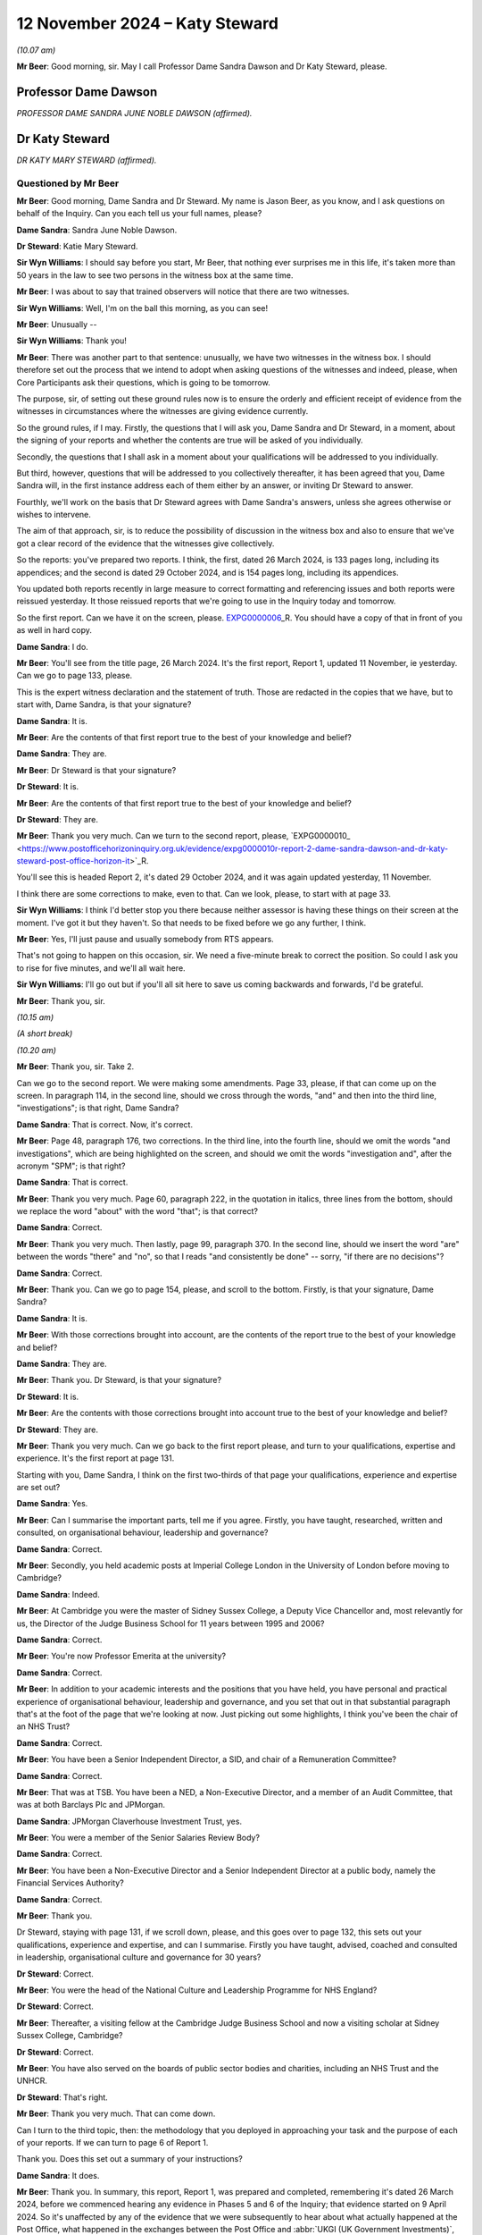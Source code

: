 .. raw:: html

   <a id="hearing-link" href="https://www.postofficehorizoninquiry.org.uk/hearings/phase-7-12-november-2024">Official hearing page</a>

12 November 2024  – Katy Steward
================================

.. raw:: html

   <details id="hearing-meta" open>
        <summary>
            <span class="open">Hide video</span>
            <span class="closed">Show video</span>
        </summary>
   <lite-youtube videoid="Klv7YLCqNpo" params="rel=0"></lite-youtube>
   <lite-youtube videoid="YWb1dYXwnUI" params="rel=0"></lite-youtube>
   </details>

*(10.07 am)*

**Mr Beer**: Good morning, sir.  May I call Professor Dame Sandra Dawson and Dr Katy Steward, please.

Professor Dame Dawson
---------------------

*PROFESSOR DAME SANDRA JUNE NOBLE DAWSON (affirmed).*

Dr Katy Steward
---------------

*DR KATY MARY STEWARD (affirmed).*

Questioned by Mr Beer
^^^^^^^^^^^^^^^^^^^^^

**Mr Beer**: Good morning, Dame Sandra and Dr Steward.  My name is Jason Beer, as you know, and I ask questions on behalf of the Inquiry.  Can you each tell us your full names, please?

**Dame Sandra**: Sandra June Noble Dawson.

**Dr Steward**: Katie Mary Steward.

**Sir Wyn Williams**: I should say before you start, Mr Beer, that nothing ever surprises me in this life, it's taken more than 50 years in the law to see two persons in the witness box at the same time.

**Mr Beer**: I was about to say that trained observers will notice that there are two witnesses.

**Sir Wyn Williams**: Well, I'm on the ball this morning, as you can see!

**Mr Beer**: Unusually --

**Sir Wyn Williams**: Thank you!

**Mr Beer**: There was another part to that sentence: unusually, we have two witnesses in the witness box. I should therefore set out the process that we intend to adopt when asking questions of the witnesses and indeed, please, when Core Participants ask their questions, which is going to be tomorrow.

The purpose, sir, of setting out these ground rules now is to ensure the orderly and efficient receipt of evidence from the witnesses in circumstances where the witnesses are giving evidence currently.

So the ground rules, if I may.  Firstly, the questions that I will ask you, Dame Sandra and Dr Steward, in a moment, about the signing of your reports and whether the contents are true will be asked of you individually.

Secondly, the questions that I shall ask in a moment about your qualifications will be addressed to you individually.

But third, however, questions that will be addressed to you collectively thereafter, it has been agreed that you, Dame Sandra will, in the first instance address each of them either by an answer, or inviting Dr Steward to answer.

Fourthly, we'll work on the basis that Dr Steward agrees with Dame Sandra's answers, unless she agrees otherwise or wishes to intervene.

The aim of that approach, sir, is to reduce the possibility of discussion in the witness box and also to ensure that we've got a clear record of the evidence that the witnesses give collectively.

So the reports: you've prepared two reports. I think, the first, dated 26 March 2024, is 133 pages long, including its appendices; and the second is dated 29 October 2024, and is 154 pages long, including its appendices.

You updated both reports recently in large measure to correct formatting and referencing issues and both reports were reissued yesterday.  It those reissued reports that we're going to use in the Inquiry today and tomorrow.

So the first report.  Can we have it on the screen, please.  `EXPG0000006 <https://www.postofficehorizoninquiry.org.uk/evidence/expg0000006-dame-sandra-dawson-and-dr-steward-expert-report>`_\_R.  You should have a copy of that in front of you as well in hard copy.

**Dame Sandra**: I do.

**Mr Beer**: You'll see from the title page, 26 March 2024. It's the first report, Report 1, updated 11 November, ie yesterday.  Can we go to page 133, please.

This is the expert witness declaration and the statement of truth.  Those are redacted in the copies that we have, but to start with, Dame Sandra, is that your signature?

**Dame Sandra**: It is.

**Mr Beer**: Are the contents of that first report true to the best of your knowledge and belief?

**Dame Sandra**: They are.

**Mr Beer**: Dr Steward is that your signature?

**Dr Steward**: It is.

**Mr Beer**: Are the contents of that first report true to the best of your knowledge and belief?

**Dr Steward**: They are.

**Mr Beer**: Thank you very much.  Can we turn to the second report, please, `EXPG0000010\_ <https://www.postofficehorizoninquiry.org.uk/evidence/expg0000010r-report-2-dame-sandra-dawson-and-dr-katy-steward-post-office-horizon-it>`_R.

You'll see this is headed Report 2, it's dated 29 October 2024, and it was again updated yesterday, 11 November.

I think there are some corrections to make, even to that.  Can we look, please, to start with at page 33.

**Sir Wyn Williams**: I think I'd better stop you there because neither assessor is having these things on their screen at the moment.  I've got it but they haven't.  So that needs to be fixed before we go any further, I think.

**Mr Beer**: Yes, I'll just pause and usually somebody from RTS appears.

That's not going to happen on this occasion, sir. We need a five-minute break to correct the position.  So could I ask you to rise for five minutes, and we'll all wait here.

**Sir Wyn Williams**: I'll go out but if you'll all sit here to save us coming backwards and forwards, I'd be grateful.

**Mr Beer**: Thank you, sir.

*(10.15 am)*

*(A short break)*

*(10.20 am)*

**Mr Beer**: Thank you, sir.  Take 2.

Can we go to the second report.  We were making some amendments.  Page 33, please, if that can come up on the screen.  In paragraph 114, in the second line, should we cross through the words, "and" and then into the third line, "investigations"; is that right, Dame Sandra?

**Dame Sandra**: That is correct.  Now, it's correct.

**Mr Beer**: Page 48, paragraph 176, two corrections.  In the third line, into the fourth line, should we omit the words "and investigations", which are being highlighted on the screen, and should we omit the words "investigation and", after the acronym "SPM"; is that right?

**Dame Sandra**: That is correct.

**Mr Beer**: Thank you very much.  Page 60, paragraph 222, in the quotation in italics, three lines from the bottom, should we replace the word "about" with the word "that"; is that correct?

**Dame Sandra**: Correct.

**Mr Beer**: Thank you very much.  Then lastly, page 99, paragraph 370.  In the second line, should we insert the word "are" between the words "there" and "no", so that I reads "and consistently be done" -- sorry, "if there are no decisions"?

**Dame Sandra**: Correct.

**Mr Beer**: Thank you.  Can we go to page 154, please, and scroll to the bottom.  Firstly, is that your signature, Dame Sandra?

**Dame Sandra**: It is.

**Mr Beer**: With those corrections brought into account, are the contents of the report true to the best of your knowledge and belief?

**Dame Sandra**: They are.

**Mr Beer**: Thank you.  Dr Steward, is that your signature?

**Dr Steward**: It is.

**Mr Beer**: Are the contents with those corrections brought into account true to the best of your knowledge and belief?

**Dr Steward**: They are.

**Mr Beer**: Thank you very much.  Can we go back to the first report please, and turn to your qualifications, expertise and experience.  It's the first report at page 131.

Starting with you, Dame Sandra, I think on the first two-thirds of that page your qualifications, experience and expertise are set out?

**Dame Sandra**: Yes.

**Mr Beer**: Can I summarise the important parts, tell me if you agree.  Firstly, you have taught, researched, written and consulted, on organisational behaviour, leadership and governance?

**Dame Sandra**: Correct.

**Mr Beer**: Secondly, you held academic posts at Imperial College London in the University of London before moving to Cambridge?

**Dame Sandra**: Indeed.

**Mr Beer**: At Cambridge you were the master of Sidney Sussex College, a Deputy Vice Chancellor and, most relevantly for us, the Director of the Judge Business School for 11 years between 1995 and 2006?

**Dame Sandra**: Correct.

**Mr Beer**: You're now Professor Emerita at the university?

**Dame Sandra**: Correct.

**Mr Beer**: In addition to your academic interests and the positions that you have held, you have personal and practical experience of organisational behaviour, leadership and governance, and you set that out in that substantial paragraph that's at the foot of the page that we're looking at now.  Just picking out some highlights, I think you've been the chair of an NHS Trust?

**Dame Sandra**: Correct.

**Mr Beer**: You have been a Senior Independent Director, a SID, and chair of a Remuneration Committee?

**Dame Sandra**: Correct.

**Mr Beer**: That was at TSB.  You have been a NED, a Non-Executive Director, and a member of an Audit Committee, that was at both Barclays Plc and JPMorgan.

**Dame Sandra**: JPMorgan Claverhouse Investment Trust, yes.

**Mr Beer**: You were a member of the Senior Salaries Review Body?

**Dame Sandra**: Correct.

**Mr Beer**: You have been a Non-Executive Director and a Senior Independent Director at a public body, namely the Financial Services Authority?

**Dame Sandra**: Correct.

**Mr Beer**: Thank you.

Dr Steward, staying with page 131, if we scroll down, please, and this goes over to page 132, this sets out your qualifications, experience and expertise, and can I summarise.  Firstly you have taught, advised, coached and consulted in leadership, organisational culture and governance for 30 years?

**Dr Steward**: Correct.

**Mr Beer**: You were the head of the National Culture and Leadership Programme for NHS England?

**Dr Steward**: Correct.

**Mr Beer**: Thereafter, a visiting fellow at the Cambridge Judge Business School and now a visiting scholar at Sidney Sussex College, Cambridge?

**Dr Steward**: Correct.

**Mr Beer**: You have also served on the boards of public sector bodies and charities, including an NHS Trust and the UNHCR.

**Dr Steward**: That's right.

**Mr Beer**: Thank you very much.  That can come down.

Can I turn to the third topic, then: the methodology that you deployed in approaching your task and the purpose of each of your reports.  If we can turn to page 6 of Report 1.

Thank you.  Does this set out a summary of your instructions?

**Dame Sandra**: It does.

**Mr Beer**: Thank you.  In summary, this report, Report 1, was prepared and completed, remembering it's dated 26 March 2024, before we commenced hearing any evidence in Phases 5 and 6 of the Inquiry; that evidence started on 9 April 2024.  So it's unaffected by any of the evidence that we were subsequently to hear about what actually happened at the Post Office, what happened in the exchanges between the Post Office and :abbr:`UKGI (UK Government Investments)`, and what happened involving UKGI, and before it the Shareholder Executive, and central government, from 2000 onwards; is that right?

**Dame Sandra**: That's correct.

**Mr Beer**: Thank you.  In paragraph 1, in (i) there, you say:

"We are instructed to provide a report which sets out what might typically be expected/best practice ..."

In paragraph (ii), in the second line, you say that the report deals with "generally expected standards".

Do I understand correctly that the standards which you say ought to have been achieved in this period do not represent, in your view, a counsel of perfection?

**Dame Sandra**: That's exactly right.  The standards are ones which are generally expected.  They're not the highest level or the lowest level.

**Mr Beer**: So they're, is this right, the standards reasonably to be expected from a company in the position of the Post Office?

**Dame Sandra**: Indeed.

**Mr Beer**: Thank you.  Looking at (iii) and (iv), you tell us that Annex A to your first report provides a chronology of the laws and guidance on governance of companies which applied during the relevant period, 1999 to 2019, presented chronologically, split into columns: the left-hand side are the requirements and guidance which apply to companies, special attention paid to publicly listed companies; the right hand requirements are the public companies or entities which are wholly owned or controlled by the Government.  You say, and we're going to look at Annex A, in a moment:

"Whilst there are differences between publicly listed and publicly owned companies, it is notable that in matters of governance during the relevant period, one finds the requirements and expectations for all organisations in the UK have tended, and tended to be encouraging by governments and regulators, to follow the approach adopted in law and guidance for publicly listed companies."

**Dame Sandra**: That's correct.

**Mr Beer**: If we can look at Annex A, I am not going to go through the detail but just want to establish how it works.  It begins on page 93.

In we scroll down after the preamble, we can see the two columns you mention, one is headed "Formal Legal Requirements for Corporate Governance", and on the right-hand side "Formal Legal Requirements that would apply to Public Corporations/Companies in Government".

**Dame Sandra**: Correct.

**Mr Beer**: You essentially track across time, we can see on this page 1998 and 2006, and if we go over the page and keep scrolling, and keep scrolling, nothing relevant in '93 and '94, for example.  So that's the way the thing works.

If we can go back, please, to page 93 and look at box 1.1 and 2.1.  Thank you.  Here you note some of the requirements of the Companies Acts in 1995 and 2006, on the left-hand side, that applied to companies.  Then on the right side, public corporations or companies essentially in Government ownership; is that right?

**Dame Sandra**: That's correct.

**Mr Beer**: You note that the Companies Act, on the right-hand side, covers companies in Government ownership, ie incorporated companies in which the Government is a large or sole shareholder.

**Dame Sandra**: Indeed.

**Mr Beer**: So you're essentially suggesting that we should read what we read in the left-hand box into the right hand box; is that right?

**Dame Sandra**: Indeed.

**Mr Beer**: Thank you.  Can we look at another example of how this works at page 100, and scroll to the foot of the page, please, and look at paragraph 1.8 and 2.3.  1.8, the left-hand column, normal companies; right-hand side, companies in Government ownership.  You point out there that in relation to ordinary companies in 2005, there was revised guidance on the Combined Code --

**Dame Sandra**: Indeed.

**Mr Beer**: -- in the same year, issued by the Treasury and the Cabinet Office, a Corporate Governance Code in central government departments?

**Dame Sandra**: That's correct.

**Mr Beer**: Is, just by way of detail, that -- what's recorded in box 2.3 -- the first occasion on which Government issued a Corporate Governance Code?

**Dame Sandra**: Yeah.

**Mr Beer**: So the first time that there was a formal document issued by Government about government-owned companies was that issued by Treasury and the Cabinet Office in 2005?

**Dame Sandra**: Yes.  You'll note that there was -- in 2001, we've noted the "Management of Risk -- a Strategic Overview", rapidly became known as The Orange Book, which had, we thought, some relevance.

**Mr Beer**: If we go back --

**Dame Sandra**: It was in 2001.

**Mr Beer**: If we go back to that, that's on the top of page 99.  You're referring to The Orange Book.  Was that principally about risk management for Accounting Officers?

**Dame Sandra**: It was, yes.  It was about the management of risk.

**Mr Beer**: Rather than the broader subject of corporate governance?

**Dame Sandra**: Indeed, indeed.

**Mr Beer**: Thank you.  So that's how Annex A works, and that will be an important source of material for the Inquiry in due course.  I'm not going to go through it.  It speaks for itself.

**Dame Sandra**: May I add that on page 94, we've moved from formal legal requirements into codes and guidance, which I think you didn't directly --

**Mr Beer**: I skipped over.

**Dame Sandra**: Yes.

**Mr Beer**: Thank you, you're right to pick me up, the second person that's done that this morning.  Page 93, just so we can all understand what you're speaking about.  The two headings there are both about formal legal requirements, they both start in that way and address law --

**Dame Sandra**: Mm-hm.

**Mr Beer**: -- ie primary legislation and Act of Parliament.

**Dame Sandra**: Mm.

**Mr Beer**: Then, over the page to 94, and scroll down, please.  Essentially new headings, maintaining the same approach: left-hand side companies; right-hand side companies in Government ownership, here dealing with other instruments, codes, guidance, and similar documents.

**Dame Sandra**: That's correct.

**Mr Beer**: Thank you very much.

Can we go back to page 6 of your first report, please.  You'll see in (vi), at the foot of the page, you say:

"Beyond identifying specific requirements and guidance for governance [as summarised in that table we've just looked at], we have commented on what might normally be regarded as known reasonable practice in governance, management and leadership.  [That commentary] is based on our experience and expertise."

Just so that I understand what you're saying there: you're saying that part of your report is founded on law or one of the other instruments summarised in Annex A, but other parts of your report are not founded on such instruments: they are based upon your experience and expertise?

**Dame Sandra**: That's correct.

**Mr Beer**: You then set out, if we go over the page, please, over eight chapters, the headings of which are set out there, your views on what might reasonably be expected of a company in the position of the Post Office between 1999 and 2019?

**Dame Sandra**: That's correct.

**Mr Beer**: Thank you.  This does not comment, Report 1, upon the extent to which those standards reasonably to be expected of the Post Office were, in fact, realised.

**Dame Sandra**: Makes no comment.

**Mr Beer**: Thank you.

Can we go to Report 2, please -- I apologise for the delay, the system is taking a little while today -- and turn to page 6.  Here you've set out your approach, your methodology, in relation to Report 2, and this report, is it right, was prepared in the course of, and then after, the evidence was heard in Phases 5 and 6?

**Dame Sandra**: That's correct.

**Mr Beer**: You tell us in paragraph 2 that it wasn't your intention, nor indeed were you instructed to establish any matters of fact.  In paragraph 3, you tell us that you have applied, you have been mindful of, the standards of expected behaviour that you set out in Report 1.  That is -- I've used the language within the Inquiry in the past -- Report 1 as being essentially the Highway Code of corporate governance; is that an unfair description of it?

**Dame Sandra**: That's entirely right and, in relation to Report 1, the concluding section 8, as we identify there, also includes a commentary on what it's like to experience organisations, particularly in relation to authority, power, leadership, culture and communication.

**Mr Beer**: You tell us in paragraph 4, by way of a reminder, what Annex A, an important document of Report 1 consists of.  In paragraph 5 you say the instruments you mention provide the foundation for considerable consensus reflected in the large volume of written and broadcast advice on what makes good board governance and executive management.  What was the point you were making there, that the volume of material --

**Dame Sandra**: Yes, one might have expected expert evidence from an academic to be replete with references.  The truth of the matter is that there is an enormous amount which is written and expressed about management, leadership and Government, there is a general consensus which may be available at any book stall or advice from a professional services organisation, and we felt that that consensus was sufficiently strong for us to rely upon it.

**Mr Beer**: Thank you.  You tell us in paragraph 6 that in preparing this second report you drew on your reading of your selection of the evidence, including excerpts from witness statements and transcripts of oral evidence and, I think, reading some of the underlying material --

**Dame Sandra**: That's correct.

**Mr Beer**: -- the primary documents.

You tell us in paragraph 7 that you reviewed that evidence and yourself chose three case studies for analysis?

**Dame Sandra**: Correct.

**Mr Beer**: Am I right in believing that those case studies chosen for Report 2 do not represent the entirety of any view on the propriety of the Post Office's governance, over the time period relevant to this Inquiry?

**Dame Sandra**: That's correct.

**Mr Beer**: Instead, they are prepared to assist the Inquiry but do not reflect any conclusion of the entirety of any good or bad practice in the governance of the Post Office between 1999 and 2019?

**Dame Sandra**: That's correct.

**Mr Beer**: You tell us that in being selective -- the third line of paragraph 8, of themes and evidence you:

"... appreciate there may be additional or alternative constructions based on the body of evidence before the Inquiry which we have not considered."

Can you explain what lay behind that evidence?

**Dame Sandra**: The vast body of material before the Inquiry was such that we made selection but there may be people who think, "Well, they should have looked at this", or, "They should have looked at that", which we didn't do.

**Mr Beer**: So you're telling us that, even in the case of the case studies, the examination of the material has not been exhaustive, ie looking at every document?

**Dame Sandra**: We cannot know.

**Mr Beer**: Can we turn, please, to pages 8 and 9.  This sets out the scheme of your report.  Is this a fair summary if we look at page 9 first.  You looked at three case studies: the Wolstenholme case in 1994; the consideration of the Second Sight Interim Report by the Post Office Board in 2013; and the handling of Simon Clarke's Advice, or one of them, by the Post Office Executive in 2013?

**Dame Sandra**: Indeed.

**Mr Beer**: Those are the three case studies.  Can you help us: why did you pick those three case studies?

**Dame Sandra**: We reviewed in general the material that we had before us.  We considered the -- our instructions, and we thought, as illustrations, those case studies were ones that we would wish to go into some depth with. At the beginning of our work, we were more optimistic and we thought there may be indeed other case studies, but we did -- we were only able to do three.

**Mr Beer**: Then if we go back to page 8, please.  You say in paragraph 13 that:

"... the Overview, provides a thematic summary of [your] observations on [the Post Office's] Board Governance and ... Executive Management and Organisation, which are based largely on the description and analysis of the three selected case studies, informed by a wider reading of a selection of evidence before the Inquiry."

Then you identify your themes.  If we just scroll down, are they split between themes that relate to, essentially, governance by the Board and then themes that relate to the executive, for its part?

**Dame Sandra**: That's correct.

**Mr Beer**: So the first six relate to the Board and then, if we scroll down, please, the remaining three relate to the Executive?

**Dame Sandra**: That's correct.

**Mr Beer**: So just pausing there: approaches three case studies across time.  We've seen one in 2024 and two in 2013.

**Dame Sandra**: Yes.

**Mr Beer**: Using those as your evidential base, you've identified or isolated nine themes --

**Dame Sandra**: Correct.

**Mr Beer**: -- six which relate to board level governance and three of which relate to management and organisation by the executive?

**Dame Sandra**: Indeed, correct.

**Mr Beer**: While there are no case studies picked up by you between 2004 and 2013, that does not mean that there are no questions of governance arising for you; is that right?

**Dame Sandra**: Neither before 2004 nor between 2004 and 2013, nor subsequent to 2013.

**Mr Beer**: So we shouldn't take from that that there are no questions of governance arising which the Inquiry therefore shouldn't look at?  The Inquiry should look at those by reference to the -- firstly, the principles that are derived from your first report but, secondly, from your analysis of the three case studies and the themes in your second report?

**Dame Sandra**: That is exactly the case.

**Mr Beer**: Thank you.  That can come down.

Throughout this second report, you identify actions on the part of the Executive, the Chief Executive, the Chair and the Board, which amount in your view to a failure of governance?

**Dame Sandra**: We'd identified a number of things which we believe are indeed a failure of governance.  Governance, of course, is a series of processes, structures, systems and rules, underpinned by behaviour and culture.  And, therefore, where the failure exactly occurs in that overall network of structures, systems, processes, behaviour and control, we hope we've indicated.  But failures of governance could be many things.

**Mr Beer**: What does "failure", "governance failure" or "failure of governance" mean?

**Dame Sandra**: When one is concerned with the governance of organisations, you're concerned with the structure, systems, processes, behaviour and culture which will secure the governance and management of the organisation in the best interests of that organisation and, therefore, if one identifies a failure, it is that it does not appear to be, to us, to be in the best interests of that organisation to pursue its purposes.

**Mr Beer**: And also a failure to meet the reasonably expected standards of good governance identified in Report 1?

**Dame Sandra**: And that was the basis on which I made my prior comment.

**Mr Beer**: So where, in each case in Report 2, a failure is identified by you and Dr Steward, that would have been a failure according to the standards in play at the time?

**Dame Sandra**: Indeed, in our belief.

**Mr Beer**: So to take an example, if there were facts on which it might reasonably be concluded that the Chief Executive or the Chair or members of the Executive had critical information about risk that was not provided to the Board, you could break down by reference to the law, the policy or the guidance identified in Report 1 how that would, in fact, be a governance failure?

**Dame Sandra**: Indeed.

**Mr Beer**: I think it's right to say you don't do that on every occasion --

**Dame Sandra**: We don't.

**Mr Beer**: -- because you've already identified in Report 1 what the relevant standards are?

**Dame Sandra**: Indeed.

**Mr Beer**: So where we read "failure of governance", "governance failure" or "failure", that's to be taken as a reference back to the standards in Report 1?

**Dame Sandra**: It does, absolutely.

**Mr Beer**: So in the scenario I've just described, the failure to provide relevant information about risk by a member of ExCo or the CEO to the Board, there could be a possible breach of Directors' duties in the Companies Act?

**Dame Sandra**: It could be.

**Mr Beer**: It could be a breach of duties of common law or it could be a failure to adhere to reasonably accepted standards in a Corporate Governance Code?

**Dame Sandra**: Indeed.

**Mr Beer**: It might indicate a possible failure in the relationship between one of the individuals and the Board?

**Dame Sandra**: Indeed.

**Mr Beer**: Can we turn, please, to Report 1, then.  I want to try to deal with this briefly if we can, and start by looking at paragraph 1.2 on page 8.

**Dame Sandra**: 1.2?

**Mr Beer**: On page 8.  So just to remember, Report 1 has eight topics and this is topic 1: Governance, Principles and Codes.  We see that from the top of the page.  It might be helpful if you just -- this chapter runs for, I think, 12 or 13 pages up to page 20.  Could you, in a paragraph or two, describe sort of the purpose or coverage of this chapter?

**Dame Sandra**: We were eager to lay out the historical context and how that had then developed into codes of practice.  We identify that, in a way, the roots of governance were around protecting the rights of shareholders, which became very important when you got a split between ownership and control, and the question was: how were the executive, who no longer owned the business, going to be held to account and who was going to hold them to account?  And that led to the formation of boards and, in time, particularly in relation to the development of the contemporary governance, the work that followed the Cadbury Committee, which then became -- that was in 1992, and then together with Greenbury in '95 and Hampel in '98 became enshrined in the Combined Code on Corporate Governance, which really is the first time that these matters have been brought together, which dealt with the need to separate the Chief Executive and the Chair and which identified roles, specific roles, for Non-Executive Directors.

In the subsequent 25 years, that Combined Code, from 2010, understood as the UK Corporate Governance Code, has increasingly identified areas beyond roles and responsibilities dealing, for example, with audit; dealing with risk; dealing with the need to disclose certain matters with relation to conflicts of interest; and then latterly, matters to do with diversity, equality and inclusion, and other societal aspects.

What can be seen, I believe, from Annex A is that this is an evolving story and I'm mindful that the Inquiry is dealing with 20 years of that evolving story, and we've tried to be careful to look at what would have been contemporarily expected at the time.

**Mr Beer**: Thank you.  If we just scroll down on this page, just some terminology.  You tell us in 1.2.1 that UK practice is to have a unitary board of executive and non-executive directors.  That is opposed to what?

**Dame Sandra**: That is opposed particularly, if one looks to organisations in Continental Europe, where there is often a two-tier board: the overseeing board, which will have a representative of a larger number of stakeholders; and executive board, which is responsible for running the business.

In the UK, the custom has been for the executives and the non-executives to sit together and it's normal that the Chief Executive and often the Chief Finance Director or Finance Director will sit as board members, as well as having their executive responsibility and, in that sense, it's called a unitary board.

**Mr Beer**: Thank you.  In 1.2.3 at the foot of the page, you tell us what you have just mentioned about Cadbury, Greenbury, and the Hampel Committees becoming enshrined in the Combined Code, which you told us was called the Combined Code, up until 2010 --

**Dame Sandra**: Correct.

**Mr Beer**: -- after which time it was known as the UK Governance Code or the Code of Governance.

**Dame Sandra**: Yeah.

**Mr Beer**: In what sense was it combined?

**Dame Sandra**: I've often wondered that.  It was combined in the sense that it amalgamated these different reports from different committees and these different expectations of governance, and that word "combined" is just asserted.

**Mr Beer**: Thank you.  If we go over the page to page 9, you tell us that that code in 1.2.4, through its principles and provisions, gives a well established base set of regulations and guidance on the two things that you mention there:

"The structure and operation of Boards of Directors, including roles and responsibilities of Chairs and Chief Executives; and

"Roles and responsibilities of Shareholders (particularly institutional shareholders, with relatively large shareholdings)."

So is the point you're making there that this code, across the entirety of the period that we're looking at, was an easy-to-find instrument which set out detailed and a well-established base of guidance?

**Dame Sandra**: I am afraid I didn't hear the word you said before "set out something" --

**Mr Beer**: Detailed and well established set of guidance on the two things that you mentioned?

**Dame Sandra**: Indeed.  That's correct.

**Mr Beer**: So the point, is this right, that you're making, is that one doesn't have to search very far?  It's not a voyage of discovery to find out what corporate governance standards and principles were in this period?

**Dame Sandra**: No, absolutely not and I think the coming of Cadbury was really a very momentous period for UK governance and, as we've seen in relation to Appendix A, Government itself looked back and looked at commercial organisations and said, "Ah, these standards, they should indeed apply as best as they can to those organisations".  Charities similarly looked at them and thought they should apply, and other private organisations began to think, "Oh, these criteria, these recommendations, these principles, are basic and sound, and we should apply them".

**Mr Beer**: In terms of the duties to comply, you tell us in paragraph 1.25 that:

"Boards in their ... annual reports have either to '[complain] or explain' why, in their 'special/individual circumstances', the Code's requirements are not in their view appropriate or advisable in the circumstances."

**Dame Sandra**: They may indeed "complain" but they are required to "comply or explain".  And so if, for example, it says the chair and the chief executive should have separate -- should be separated, no one man or woman should hold them both, there were some organisations where it was felt by the board that it was appropriate in their circumstances that they should be combined, in which case, in their annual report, they would have to explain why it was in their particular circumstances they were not complying.

**Mr Beer**: Thank you.  Can we go over to page 10, please, and look at paragraph 1.3.1.  You say that:

"It has become increasingly accepted that Corporate Governance codes for commercial companies offer guidance to other forms of ownership, notably ..."

Then (c), which concerns us:

"Publicly owned assets, where the owner is the national government (or local authority) and a major element of funding comes from the taxpayer, sometimes in combination with revenue from commercial activity.  The governance of such publicly owned companies is central to our instructions."

So is the point that you're making there that, what we read in the Combined Code and then the UK governance codes, should be something which is applied to a company which has publicly-owned assets?

**Dame Sandra**: That is indeed the case, and Government frequently asserted, when looking at different public bodies, that the expectation was that, insofar as was appropriate for their circumstances, these codes and principles should apply.

**Mr Beer**: Thank you.  Can we look at the foot of the page please, which, I think, is the point you have just mentioned.  You say in 1.4.1:

"The government has drawn on corporate governance for publicly listed companies to provide a framework for how the governance of an array of public bodies should be governed."

Then I think you quote from the Treasury publication that we looked at in Appendix A:

"Good corporate governance is fundamental to any effective and well managed organisation and is the hallmark of an entity that is run accountably and with the long-term interest clearly in mind."

Is that right: that's one of the pronouncements that you rely on to support the assertion that our Government has suggested compliance with the corporate governance codes for companies in public ownership?

**Dame Sandra**: That is correct.

**Mr Beer**: Thank you.  Can we go forward, please, to page 15. You start off here dealing with what you describe in the cross-heading above, 1.6.2, with "Four Levels of Accountability".

**Dame Sandra**: Yes.

**Mr Beer**: I find this a little complicating (sic).  Can you explain: firstly, the four levels of accountability, are they levels that you have designed or thought of --

**Dame Sandra**: Yes.

**Mr Beer**: -- in connection with the Post Office?

**Dame Sandra**: They are our invention of trying to make sense of who is accountable to whom at different stages of the period, the relevant period.  And that's why, in Appendix B, we identify each of the levels.  So I'll explain each of the levels.  The first level is who was accountable for running the Post Office business, which --

**Mr Beer**: Sorry to speak across you there, Dame Sandra, I'm going to come to Appendix B in a moment.

**Dame Sandra**: Right.

**Mr Beer**: I just want to work out, at the moment --

**Dame Sandra**: Okay.

**Mr Beer**: -- what these levels of accountability are.  So, firstly, they're not a concept from corporate governance, academic research that everyone in the corporate governance world would know, "Ah, the four levels of accountability"; they're your design for this problem?

**Dame Sandra**: They are our design for this problem.

**Mr Beer**: Okay.  If you then just talk us through.  Level 1, POB, the Post Office Business.  Here you start appealing to lawyers by using these acronyms.  But the Post Office Business, just explain what that level is, please?

**Dame Sandra**: That is the level which is running the Post Office Business, including, for example, the subpostmasters network and matters connected with Horizon.  They had -- okay.

**Mr Beer**: Then if we scroll down, please, to 1.6.4, the second level of accountability.  OPOD, the intermediate ownership of Post Office Business.  Can you summarise that for us, please?

**Dame Sandra**: This the level above the Post Office Business, so, very initially, the Post Office Authority, and then in that period when the Post Office was owned -- was a subsidiary of variously called Royal Mail Holdings and other holding companies, this was that intermediately ownership level, so it was the ownership of the Post Office Business.

**Mr Beer**: Thank you.  Then level 3, AGS, Active Government Shareholder.  Can you briefly summarise this for us?

**Dame Sandra**: Yes, that is where the Government, as shareholder, identified its role and required some accountability from both the Post Office Business and the intermediate ownership of the Post Office to that shareholder.

**Mr Beer**: Thank you.  Then over the page, level 4: the Government, the fourth level, if you can briefly explain that for us?

**Dame Sandra**: Ministers and senior civil servants in the relevant sponsoring Department on whose behalf investors were providing oversight.

**Mr Beer**: Thank you very much.

Then the next part of your report deals with what you describe as three phases in accountability.  So this is essentially a chronological account --

**Dame Sandra**: Yes.

**Mr Beer**: -- across time, between 1999, right up until 2019, which is your relevant 20-year period.  So if I can understand what's going on here, is it right to say that you then looked chronologically at how the four levels of accountability applied across time and split that broadly into three periods, three phases?

**Dame Sandra**: That's correct, and the periodicity was our construction again.

**Mr Beer**: Thank you.  So Phase 1 is between 1999 and 2001. What you do is then you narrate for us in 1.6.8(a) what level 1 was and its relationship to level 2, taking us back to your concepts.

**Dame Sandra**: Indeed.

**Mr Beer**: Then if we scroll down, please, and over the page. Then in (b) at the top of the page, "Level 2 and its relationship with Level 4", that's because there was no level 3 at that stage?

**Dame Sandra**: Indeed.

**Mr Beer**: Then Phase 2, again, you're essentially applying these two dimensions/levels, across time.

**Dame Sandra**: Indeed.

**Mr Beer**: Tell us in 1.6.9(a) what level 1 and its relationship to level 2 was in this 11 or 12-year period and in (b) the relationship of levels 1 and 2 to 4, and the relationship of levels 1 and 2 to 3.

**Dame Sandra**: Indeed.

**Mr Beer**: Then over the page, please.  The last phase, the six or seven-year period between 2013 and 2019, in (a) you tell us about level 1's relationship to 2, the relationship of 1 and 2 to 3 in (b), and then, over the page and scroll down, please, level 3's relationship to level 4?

**Dame Sandra**: Indeed.

**Mr Beer**: So what you were trying to do, is this right, is bring some sense to a changing picture of corporate structures with either more or less intermediate levels between level 1 and level 4 across time?

**Dame Sandra**: That's exactly correct.

**Mr Beer**: Is that represented in more detail in Annex B of your report, starting at page 112?

**Dame Sandra**: That was our intention.

**Mr Beer**: If we turn that up please, page 112.  So, rather than setting out essentially in narrative format, which is what you did in the body of the report, the phases and the levels, this seeks to combine the pair of them in a table; is that right?

**Dame Sandra**: That is correct.

**Mr Beer**: This is for real aficionados, if we look, for example, in Phase 1, 1999 to 2000, we can see in 1999 the existence of levels 1, 2 and 4, but not level 3, as you've just described.  You have described the nature of the entity at levels 1, 2 and 4, as respectively Post Office Counters Limited, and you've put the company's number, it's how it was incorporated and the fact that it was a subsidiary of the Post Office Authority, which was a statutory corporation.  You tell us in about the fifth column along, a statutory corporation with power to issue directions to the Post Office.  The sponsoring Department was the Department of Trade and Industry, the DTI, and the Secretary of State was Stephen Byers.

**Dame Sandra**: That's correct.

**Mr Beer**: If we just scroll down we see you track that across time from the year 2000 on that page, 2001 into Phase 2, the second period, from the following page, and so on.

**Dame Sandra**: That's correct.

**Mr Beer**: So this is a two-dimensional representation in tabular format of the concepts that you have isolated, ie what is the overall corporate structure at four levels, and how did it change across time?

**Dame Sandra**: That's correct.

**Mr Beer**: Thank you very much.

Was there any relevance or significance to these what might be described as shifting sands of corporate identity across time?

**Dame Sandra**: The relevance for us was that the essential part of governance is accountability: to whom am I accountable for what?  And therefore, it was very important to understand that accountability in overall terms that was based on the corporate structure.

**Mr Beer**: Thank you.  Well, that's very valuable work, if I may say so, and will be of use to the Inquiry in due course.  I am not going to go through the many pages of the table because we've got --

**Dame Sandra**: Thank you.

**Mr Beer**: Can we go back to page 20 in the body of the report, at 1.6.11, at the top of the page there, you summarise this exercise by saying:

"In conclusion, based on the guidance (Annex A) [which we've looked at in summary to see how it works], and the information available to the authors as summarised in Annex B [which we've looked at in summary], from 2001, one would expect governance structures in [levels 1 and 2] to be modelled on the corporate governance of commercial companies with [a] fully functioning executive and (where applicable) board structures including NEDs, board committees etc, whilst also paying regard to aspects derived from their public ownership by government."

**Dame Sandra**: That's correct.

**Mr Beer**: Thank you very much.

Sir, we've been going for 1 hour and 15 now, even despite the break.  Might we take the morning break now until 11.30?

**Sir Wyn Williams**: Yes, certainly.

**Mr Beer**: Thank you very much.

*(11.15 am)*

*(A short break)*

*(11.30 am)*

**Sir Wyn Williams**: Just give them a second or two.

**Mr Beer**: Will do, sir.

Can I turn, Dame Sandra, Dr Steward, to Chapter 2 of your first report, that starts at page 21.  This chapter runs from pages 21 to 35 of the first report.  It's under the heading of "Accountability"; can you describe for us in a paragraph or two the purpose and coverage of this chapter of your report?

**Dame Sandra**: Accountability is at the heart of governance. It explains to whom am I accountable for what? Governance is about relationships and responsibilities. So if I am responsible for doing A, who is going to see that I exercised that responsibility; to whom am I accountable for doing that?

Accountability is formal obligation: it can be specified in job descriptions, it can be specified indeed in the codes of governance.  But it's also informal expectation.  Since those to whom I am accountable or who are accountable to me will be -- understand their accountability by the way in which our relationship develops.

There is also a voluntary choice exercise which is that one may emphasise one's accountability, for example, to the sense of public interest, or one might emphasise one's accountability for ensuring the corporate success of the organisation, which is beyond the formal obligation.  And the importance of accepting responsibility and understanding that one has to account for one's actions to a third party is a fundamental aspect of accountability.

**Mr Beer**: Thank you.  Then from paragraph 2.2 onwards, that big bold heading "Board Accountabilities Arising from the Corporate Code", do you set out, right up until page 30, the elements of a corporation arising from the corporate code and describing the accountability responsibilities of each of them?

**Dame Sandra**: Indeed we do and so we begin there with the board as a whole.

**Mr Beer**: Then if we go over the page, please, at the foot of the page 22, you deal with board committees.

**Dame Sandra**: Indeed.

**Mr Beer**: Then if we go on to page 24, you address the accountabilities of and to a chair of a board.

**Dame Sandra**: Correct.

**Mr Beer**: Then page 27, non-executive directors.

**Dame Sandra**: Correct.

**Mr Beer**: Over the page, SIDs or senior independent directors, then halfway down the page the chief executive and then to page 29, other executive board members, the chief finance officer, et cetera, and then at the foot of the page, the company secretary.

**Dame Sandra**: That's correct.  And with regard to the other executive board members, it particularly says, for example, because they wouldn't necessarily be on the board but if they were, as an executive director, this would be their duties and accountability.

**Mr Beer**: Does it follow that, in the pages we've just looked at, that is essentially not you speaking, ie the pair of you speaking: this is you explaining the elements of the Corporate Code speaking?

**Dame Sandra**: This is indeed that basis.  We haven't invented these.

**Mr Beer**: No, exactly.  So these are references to the accountabilities of each of the organisations or things, or individuals by reference to an instrument, which the Post Office ought to have abided by or explained why not.

**Dame Sandra**: Yes.

**Mr Beer**: Just one question on the detail of what you have narrated there then, page 27, under the heading "Non-Executive Directors", and you divide into (a) and (b) two groups of NEDs --

**Dame Sandra**: Yes.

**Mr Beer**: -- what you describe as INEDs and NINEDs.

**Dame Sandra**: Yes.

**Mr Beer**: I think this is a distinction we may not have come across in the Inquiry, can you explain please between INEDs and NINEDs, in simple terms, if you could?

**Dame Sandra**: Yes, INEDs are independent non-executive directors.  They are appointed for the purposes of the fact that they are independent and they will bring that independent perspective as well as their specialist relevant expertise to the board.

Some non-executive directors, that is they are not executives responsible for running the company, are not in fact independent NEDs, INEDs, they are NINEDs, that is they're non-independent non-executive directors, and non-independent non-executive directors have already got some link to the company or the corporation.  They can be nominated by the shareholders because they've got a special relationship with the shareholders.  And, in the case before the Inquiry, there are examples of the shareholder appointing non-executive directors, and they would be NINEDs, or they may have had a previous executive position in the organisation and they move from an executive position to a non-executive position but they're not independent because they're utterly steeped in the company.

They may, indeed, have been responsible for developing various aspects of its strategy or operation, so they cannot be seen to be independent but they are thought by the board of those companies to have such special expertise that they wish to retain them as a non-executive director.

**Mr Beer**: So within that subcategorisation of NINEDs we're concerned with the first of them --

**Dame Sandra**: We are.

**Mr Beer**: -- as you've explained, namely nomination by shareholders, in this case the shareholder, the Government.  Did that nomination occur both when ShEx and then :abbr:`UKGI (UK Government Investments)` were the level 3 intermediary?

**Dame Sandra**: That is correct.

**Mr Beer**: Are there any different duties that apply to a non-independent NED as opposed to an independent NED.

**Dame Sandra**: All directors of the board are governed by their individual and collective responsibility as directors and they share that responsibility as directors.

Ordinary, one might say, non-executive directors are there for the reasons given above.  Non-independent non-executive directors are there for the reason of being a director, but also to keep the shareholder regularly informed about matters of concern, to keep the shareholder in touch with what's going on with the business, to consult with the shareholder on major decisions, and to ensure a two-way channel of communication between the board and the shareholder. They also bring their specialist expertise.  So there is a difference.

**Mr Beer**: Do they fall to be treated any differently by the balance of the board?

**Dame Sandra**: The way any board operates is very much open to the interpretation within the bounds of the guidance by the chair and the board collectively.  In my personal experience, occasionally there will be matters where it is thought that their particular shareholder interest may make it inappropriate for them to continue with the discussion, and they may feel a conflict or their particular position requires them to absent themselves or they may indeed be asked to absent themselves.

In my experience, that's comparatively rare, but the very fact that they have a particular relationship with the shareholder may mean that there are times when they are not party to certain board discussions.  Apart from that, they are fully members of the board.

**Mr Beer**: Thank you.  Can we go on, please, after checking that point of detail, to page 30.  This is the next big heading in the report, concerning "The Role of the Shareholder".  Then if we look over the page to paragraph 2.4, "The Role of the Executive", and then over the page to paragraph 2.5, "Strategy".

Can I just check the status of those big paragraphs. That's essentially the pair of you speaking; is that right?

**Dame Sandra**: With regard to the role of the shareholder and the role of the executive, is that the question?

**Mr Beer**: Yes, and strategy, as opposed to being drawn from codes?

**Dame Sandra**: Well, the role of shareholder is implicit in the whole of Corporate Governance Codes and one would say that's not entirely us speaking because the role of the shareholder is a driver, as we say, a quiet driver, of governance to hold the company to account for what they're doing with their asset.  Hence, the reasons that one has annual reports, one has annual general meetings, and so on, in order to see -- allow the shareholder to question.

I think that in the mind, for example, of Adrian Cadbury, going back to the beginning, there was a feeling that shareholders should be more active in holding companies to account and so, in many of the codes and their revisions, the role of the shareholder is identified as an area of expectation.  So the role of the shareholder is both our view, plus informed by the way the codes have developed.

**Mr Beer**: Thank you.  Can we move on from Chapter 2 to Chapter 3, which starts at page 36.  This addresses monitoring and audit.  Again, can you help us, please, by summarising the purpose and coverage of this chapter.

**Dame Sandra**: Throughout the development of corporate governance it's been understood that the way information is sought about what is going on in the company means that there should be appropriate means of auditing and monitoring that activity.  And executives are required to and expected to monitor and report on finance flows in and out of the company, including verifiable data to show such things as tax liabilities and payments, turnover, expenses of profit, so expected to show what they're doing with the finances.

Executives need to be held to account and these are the processes by which executives are held to account for the using of the assets.  It then developed in terms of requirements for boards and executives to assess risks to the company and risk -- specific relations to risk arose out of audit and then, as it were, assumed a role of its own.

**Mr Beer**: Thank you I've got no more questions on Chapter 3, can we move to Chapter 4 please, page 47, where you address the topic of risk and, again, can you help us by summarising the purpose and coverage of that chapter, which runs up to page 54.

**Dame Sandra**: Well, as we indicate there risk is a necessary part of executive and responsibilities.  Historically, it was really designated as something specifically identifiable because it was simply seen as a key part of running the business.  One couldn't run the business without awareness of risk.  What has happened in corporate governance is that the requirement for executives and the board to look very carefully at the identification of risks to their business, and the way in which, once identified, those risks are monitored, evaluated and proposals for their mitigation has become an essential part of both governance and management.

**Mr Beer**: Thank you, just one question arising from Chapter 4, if we can go to page 48, please, at the foot of the page.  The text there in 4.2.9 and 4.2.10 seems to arise from an FSA statement of 2003, FSA being the Financial Services Authority.

**Dame Sandra**: Yes, yes.

**Mr Beer**: I think that was an agency that regulated financial services in the UK between 2001 and 2013.

**Dame Sandra**: Yes.

**Mr Beer**: It then was split and part of it became the Financial Conduct Authority, the FCA.  To what extent should a company like the Post Office from, 2003 onwards, have regard to statements like these emanating from the FSA?

**Dame Sandra**: Post Office handled financial services and, therefore, it would have been wise to pay regard to what the financial services authority was actually saying about risk but, beyond that, the FSA became a leader for identifying risk, which then was taken into the Corporate Governance Code and the FRC, the Financial Reporting Council, then took up some of those ideas.  So this is relevant both in terms of it being a leader, in terms of it identifying risk but also bearing in mind that the Post Office itself was in financial services.

**Mr Beer**: Thank you very much.  Can we move to Chapter 5 please, page 55, "Governance and Management of Technically Complex Major Projects".

I think you explain here, in 5.1.2, that you classified the introduction of rollout of the Horizon computer system as such a project?

**Dame Sandra**: Indeed.

**Mr Beer**: Can you again help us with a broad description of the purpose and coverage of this section of your report, Chapter 5?

**Dame Sandra**: We first of all felt that it would be wise to identify three characteristics of major project management: uncertainty, complexity and scale, which can be found in relation to nearly all such projects, and that, inevitably, there are tensions and trade-offs which need to be made and one can think simply in terms of three groups: time, cost and quality, or delivery.

And it is, in our experience, the case that there are always these trade-offs because there's never enough resource, there's never enough time, and you always want a better quality than you're going to get.  So that's an inherent part of, as it were, their management.

Another part of their management is the use of third-party suppliers, both in assurance and in provision, and we thought that was relevant.  We then go into the role of the Executive and the role of the Board in relation to what we see as critical aspects to be expected of their management.

**Mr Beer**: You divide that up essentially into what you describe as pre-go ahead --

**Dame Sandra**: Yes.

**Mr Beer**: -- and then part of go ahead.

**Dame Sandra**: Yes.

**Mr Beer**: Then, once the project is under way?

**Dame Sandra**: Indeed.

**Mr Beer**: Thank you.  Can we turn to Chapter 6, please, which is page 63, this relates to "Governance and Management of Whistleblowing".  Although I've no questions about this, can you explain why you included a chapter concerning the governance and management of whistleblowing?

**Dame Sandra**: It's become a fundamentally important part of governance that boards should make sure that they are enabling people who wish to speak up, to speak up without fear of discrimination and to speak up in ways that will be honest and transparent.  And this has been something which has been significantly developed in terms of board responsibilities.  And we felt that it was appropriate to look at both the role of the executive and the role of the board in relation to whistleblowing, as it is called.

We relate that also to the behaviour and cultural requirements for effective whistleblowing.  This is, for example, how one handles the communication, how one looks at the lived experience of whistleblowers and whether they do in fact enable assumptions about what is accepted to be challenged.

**Mr Beer**: Thank you.  Can we turn to Chapter 7, Stakeholder Management.

**Sir Wyn Williams**: Before we do, just as a citizen, the word "whistleblowing" has come to my notice more recently, shall we say, than, say, the year 2000.

**Dame Sandra**: Oh, indeed, and I think --

**Sir Wyn Williams**: So in the period we're talking about, has the whole -- how can I put it?  The concept of whistleblowing seems to me, as a citizen, to have been developing over this period, can I put it in that way, so that those responsible in 2000 might not have the same perception of those responsible now; is that reasonable?

**Dame Sandra**: Sir Wyn, that is exactly the case.  As is the case for quite a number of things that we are looking at.  The concept of speaking up, and the arrangements for ensuring that those who wish to speak up can do so freely, has been very significantly developed over this time.

**Sir Wyn Williams**: Fine.  Thank you.

**Mr Beer**: Albeit, I think, if you look at the foot of page 63, you note in paragraph 6.2.2 that the concept of whistleblowing, even though it might not have been called that, was embedded from at least the mid-1990s in the Employment Rights Act 1996.

**Dame Sandra**: Yes, and I'm very grateful to you for pointing that out because I was thinking in my mind the Public Disclosure Act is very important in protecting workers. So workers that the right from that period.  The response and what was seen to be the responsibilities by the executive and the board developed later, one might say.  So the right was there; the arrangements were not always in place.

**Mr Beer**: So, essentially, I think, what happened was the Public Interest Disclosure Act 1998 amended the Employment Rights Act 1996, and we can see that from page 93 of your report.  Just scroll down, under identical sections in 1.0 and 2.0 that, in '98, the 1998 Act, introduced a law had protected what you've described as whistleblowers -- it doesn't use those words in the Act itself -- from negative treatment or unfair dismissal.

**Dame Sandra**: Yes, correct.

**Mr Beer**: So the protection was there from at least before the relevant period --

**Dame Sandra**: Yeah.

**Mr Beer**: -- that we're considering.

**Dame Sandra**: Correct.

**Mr Beer**: But the nomenclature may have changed.

**Dame Sandra**: The nomenclature has changed and also the very specific requirements, for example, on boards to have a whistleblowing champion, which does come later.

**Mr Beer**: Thank you.  If we go back, please, to where we were, which is Chapter 7 we were about to turn to, which is page 70.  In this chapter you deal with what's described as "Stakeholder Management", which again may be a word or words that didn't exist in the late 1990s. Can you describe the purpose and coverage of this part of your report, please?

**Dame Sandra**: Yes, I think "stakeholders" would have been very well understood in 1999.

**Mr Beer**: Okay.

**Dame Sandra**: These are people, groups of people, who both believe and also in fact they have a stake or interest in what the organisation does, how it does it, and what it may do in the future.

These may be internal stakeholders, employees, or elected internal representatives, for example in trade unions; or they may be external stakeholders, customers, clients, suppliers, distributors.  We give a whole list in 7.1.3.

And the development of governance, that I think was very clearly there in 1999, is that boards of directors should, if they are interested, as they should be, in serving the best interests of their company, must have an understanding of what these key stakeholder groups are.

Now, what and who is a key stakeholder group would be a matter for the board to decide and, sometimes, their gaze falls perhaps more one stakeholder, rather than another.

The one stakeholder that definitely has a direct impact is, of course, the shareholder but we have used this chapter to talk about stakeholders beyond shareholders.

**Mr Beer**: I think you identified in addition to the Government and its representatives, as owner, as a key stakeholder --

**Dame Sandra**: Yes.

**Mr Beer**: -- Fujitsu as a key supplier --

**Dame Sandra**: Yes.

**Mr Beer**: -- and subpostmasters.

**Dame Sandra**: Indeed, and we did that because we felt there were three stakeholders that were perhaps of particular interest to the Inquiry.

**Mr Beer**: Thank you.  Lastly, Chapter 8, which begins on page 77.  This runs from pages 77 to 92, and is headed "Experiencing Governance and Management".  Again, can you explain the purpose and coverage of this chapter?

**Dame Sandra**: Yes, Chapter 8 is different to Chapters 1 to 7, which have been constructed around the scaffolding provided by Annex A, paying particular attention to Annex B.  In section A we take a different perspective and we take a different perspective more informed from our expertise in organisational behaviour than in the specific requirements of governance, and this is, well, what is it like to experience governance and management? And we do there look at authority, power, interest, interest and conflict together, leadership, culture and communication.

Now, various elements of those are identified in governance codes, for example culture becomes something which is very important in governance codes, but we in this section look at its experience.

**Mr Beer**: Thank you.  I have got no more questions on Report 1.  Can we turn to Report 2, please.

You remember the approach that we discussed at the beginning of your evidence session, namely you identified three case studies and, through those case studies, identified nine themes, and in the first part of this report you addressed the nine themes and then you turn to the case studies.  I'm going to invert that order, ie consider matters the other way round, by looking at the case studies first then looking at the schemes and then, thirdly, by exploring some very specific topics with you.

So can we turn, please, to Case Study 1, that starts at page 42.

Out of the pair of you, are either of you more expert or across the detail of any of the three case studies?

**Dame Sandra**: The way in which we approached these has been to work entirely together.  We've discussed everything, we have come to our conclusions together.  With regard to the first drafts of Mrs Wolstenholme's case and the Simon Clarke Advice case, Dr Steward did the first draft of those, which we then discussed entirely together, and I did the first draft of the second case on Second Sight.  I think we're happy to proceed under option C, which is that you address questions to me but that is the way in which we have constructed the cases.

**Mr Beer**: Thank you very much.

So can we look at Case Study 1, please.  Your analysis runs between page 42, right up until page 54. The way that you deal with each of the case studies is you set out an approach which sometimes involves a description of the facts.  You then break down issues, or isolate issues that arise in the case study and then you ask a question at then answer it in a subheading "Conclusion" under each issue.  Have I got that right?

**Dame Sandra**: Yes.

**Mr Beer**: Thank you.  So if we start, please, with paragraph 150 on page 43.  There's a very nice, pithy summary in paragraph 150 of the case:

"... Julie Wolstenholme was a subpostmistress who ran a branch in Cleveleys, Lancashire.  The Post Office pursued her for a £25,000 shortfall in the civil courts. During her case, a report by Jason Coyne into her system found Horizon was defective.  Her branch had been closed down but she pursued the Post Office for £180k."

**Dame Sandra**: Correct.

**Mr Beer**: Then paragraphs 155, starting on page 44, right through to 160 on 45.  They set out, do they, your references to some of the underlying material that you have considered in formulating a view on this case?

**Dame Sandra**: That is correct.

**Mr Beer**: Then if we move to 161 on page 45, we set out your conclusions.

**Dame Sandra**: Indeed.

**Mr Beer**: I'm going to take these in some detail in relation to each of the cases.

You say, in your view the Royal Mail Group General Counsel and the Post Office Chief Executive Officer must have understood from the exchange about Mrs Wolstenholme's case that the Horizon system posed a risk to the validity of subpostmaster branches and therefore the safety of prosecutions on Horizon data, yet they did not act.

Do I take correctly from that that that you have sought to draw a wider conclusion arising from the facts in Mrs Wolstenholme's case about the impact that it ought to have had on criminal proceedings, even though this was a civil case?

**Dame Sandra**: That is correct, since the problems identified with Horizon were being used in prosecutions and, therefore, that understanding should have been seen to be relevant.

**Mr Beer**: In the spectrum of failures or criticisms, how serious a failure is this?

**Dame Sandra**: It's a failure to connect what was going on in the civil proceedings with read across to prosecutions, and it was a failure to understand that here was material which suggested that Horizon was not bug free, which could impact the use of that Horizon data in both civil and prosecution cases.  The connections weren't made and action wasn't taken.  So, in this specific thing, one would have expected that the connection to have been made.

**Mr Beer**: In 162, you tell us that:

"The Chief Executive Officer should have talked immediately to the Chief Operating Officer and the IT Director about the concerns brought into sharp focus by the risk of £1 million that was sitting on the risk register.  Had he [that's the CEO] talked to the Chief Operating Officer in May [I think that's 2004] about the risk, it's likely that when the Chief Operating Officer was asked to sign off the significant settlement to Mrs Wolstenholme in July 2004, he would have brought this to the attention of the CEO, something which he should have done anyway."

**Dame Sandra**: That's correct.  He should have done it anyway, but the very fact that there was this prior knowledge should have alerted him to bring it into the executive discussion.

**Mr Beer**: Over the page, please, to paragraph 163.  You say that it seemed to the pair of you that ExCo: who were you referring to as ExCo there?  Not by name, but by description.

**Dame Sandra**: No, that is the senior leadership team that the chief executive or managing director chooses to have as their most senior team.

**Mr Beer**: "[They] did not pool their piecemeal knowledge of emergent issues and so opportunities to share and create a collective understanding of the risks were lost."

What risks were you referring to there?

**Dame Sandra**: We were referring to the risk that the use of Horizon data in civil and prosecution cases posed risks for the Post Office Business.

**Mr Beer**: You tell us in --

**Dame Sandra**: (To Dr Steward) Do you want to add anything to that?

**Dr Steward**: No.

**Mr Beer**: You tell us in paragraph 164 that this was not escalated to the Post Office Board, according to the evidence of Sir Michael Hodgkinson but I think it's your view that it ought to have been.

**Dame Sandra**: Indeed it is.

**Mr Beer**: That was a failure, have I got this right, of the Executive to do so?

**Dame Sandra**: Yes, to escalate.

**Mr Beer**: Yes.

You tell us in 165 that the independent expert evidence relating to the civil case against Mrs Wolstenholme, ie Jason Coyne's report, should have been brought to the attention of the Chief Operating Officer when asked to approve the settlement, if he hadn't asked for it, and it should have been discussed at a Board Risk Committee.

**Dame Sandra**: Correct.

**Mr Beer**: These 'should haves', are they formulated on the basis of the reasonably expected principles of good governance that you've identified in Report 1?

**Dame Sandra**: They are, and they are also based, as we have said, on our experience.  But they are based in the expectations that we've laid out in Report 1.

**Mr Beer**: You say that both the £1 million risk on the register and Jason Coyne's report should have been escalated to the Chair, and that, if he had known about these matters, he should have escalated to the Group Chair or to the Royal Mail Group Chief Executive Officer, and that, so far as you were aware, none of them were told about the case or its settlement.

**Dame Sandra**: That was our belief.

**Mr Beer**: In 168 you described the questions that might have arisen and, over to 169, you say you've looked at the board minutes and meetings of the Post Office Limited Board.

**Dame Sandra**: Yes.

**Mr Beer**: "... there was always a majority of Executives over Non-Executives.  Although there was movement to a point Independent NEDs they were out numbered by Executives and therefore a relatively weak base for independent challenge by way of viewing the business."

Is this a linked point or is this is an independent point concerning the Wolstenholme case?

**Dame Sandra**: I think it's both linked and independent. It's linked because the lack of scrutiny which we have identified, one might have expected to have been greater if there were more NEDs available.  The fact that there weren't NEDs available was not a failure of governance because they weren't required at the time for this subsidiary organisation, which was subsidiary to Royal Mail Holdings.  So there wasn't a deficit in governance terms that there were no NEDs but there was a practical result of there being few NEDs, that there was less challenge being made.  I'm not sure if that answers your question of whether it was linked or separate.

**Mr Beer**: It does, thank you.

**Dame Sandra**: Thank you.

**Mr Beer**: In paragraphs 170 and 171, you tell us about what the Post Office Board's focus was at this time.

**Dame Sandra**: Yes.

**Mr Beer**: Do I understand you to say that, in these paragraphs, it was because of the focus that this may have been missed, or you simply don't know?

**Dame Sandra**: We're pointing out that that these matters did not get an airing and we are also pointing out that there was a strong emphasis upon survival, on new products and growth, and that, it seems to us, led other matters which could be seen to be operational as not being the subject of interrogation at the Board.

**Mr Beer**: So I think you come to a conclusion at 172 in the first sentence:

"... if the Chief Executive Officer had acted differently then a collective understanding within the Post Office Executive could have been developed."

Then the following things that you identify you think ought reasonably to have followed?

**Dame Sandra**: Indeed.  And we also identify that these risks could have been made explicit in a whole different way of -- a whole variety of ways.  It could have been the one-to-one conversation; it could have been the Board risk register.  It could have been the Risk and Compliance Committee.  It could have been discussed with the Chair, the truth is that it did not feature in any of these forum.

**Mr Beer**: That's issue 1 under Wolstenholme: what in particular should the CEO have done when receiving the email relating to Mrs Wolstenholme.

You then turn, if you go to page 48, to the second issue you isolate as arising of the Wolstenholme case, namely the relationship between the Post Office as subsidiary and the Royal Mail Group as a parent holding company.

Can you help us: why did you address this issue in relation to the Wolstenholme case?

**Dame Sandra**: Because we were making the relationship earlier between what was going on in the civil cases and what was going on in the criminal cases.  And the legal function for the Post Office was not independent.  It was a centrally held function by Royal Mail Group -- or however it was addressed at that point, I mean in terms of its name.  And, therefore, the responsibility for interrogating the way in which prosecutions and indeed civil cases were taken actually lay formally with Royal Mail Group.

Nonetheless, Post Office understood that they were -- they had some responsibility because it was conducted in their name.  But, nonetheless, Royal Mail, as the parent holding company, was the overall group responsible for prosecutions and civil cases, and their General Counsel -- the Post Office didn't have a General Counsel at that time, it was the RMG General Counsel who was, as it were, responsible here.

**Mr Beer**: Thank you.  Can we turn to your conclusions on this issue, which are on page 50.

You say:

"The way in which Post Office related to RMG added to a situation in which matters concerned with prosecutions went without challenge at the Post Office Board.  By the time Sir Michael Hodgkinson, the Chair, left in 2007, ownership for reporting to the Post Office Board on prosecutions was not established and processes for monitoring (Horizon risks, prosecutions policies and practice, whistleblowing, subpostmaster feedback) do not appear to us have been in place.

"The Board of Royal Mail Group paid little attention to Post Office Business operations, even though their group functions, for example, Legal and HR, were responsible for functional management in some areas of [Post Office].

"The [Post Office] Chair should have been told of the IT risk facing [Post Office] of £1 million.  This risk ... should also have been escalated to the RMG Board directly or via the Risk and Audit Committee.  The link between Horizon risk and prosecutions is very clear in the Wolstenholme case, even though not a criminal case because of the Coyne review.  This link should have been discussed by both the :abbr:`POL (Post Office Limited)` Executive and the Board and should have raised enough concerns about the inherent risks in concerning prosecutions based on Horizon data to warrant discussion between the [Post Office] Chair and the Royal Mail Group Board directly or via the Royal Mail Group CEO."

Those are your conclusions on issue 2. Collectively, how serious a failing are you describing here?

**Dame Sandra**: I think it is a failure of accountability because there is no doubt, as far as we can see, that RMG had this overall responsibility and therefore they should have ensured that what was going on in :abbr:`POL (Post Office Limited)` enabled that to be -- that responsibility to be secured. It was in a way their choice: they had a central function, they could have said to POL, "Down to you, you make sure that you are monitoring these risks, that you're understanding them, and so on, because we want you as a subsidiary to do that".

It seems to us had that was not done.  That doesn't excuse the POL Board and Executive from not picking them up, but one might think that they would have thought, "Well, this function doesn't lie with us; it lies up there".

So with regard to how serious, it is a serious failure to understand the responsibilities of a holding company, the responsibilities of the subsidiary company and, above all, for those two to sort out appropriate arrangements for risk and for monitoring.

**Mr Beer**: You mention in that last answer that it doesn't absolve the Post Office Board of responsibility, the failures you described.  You turn to that in issue 3. Can we turn to that, it's page 51.

This is the third of three issues you identify in the Wolstenholme case.  You tell us in paragraph 187:

"The Board and Executive should understand their role in creating culture in the business and in the boardroom.  This includes challenge, curiosity and looking for 'the bigger picture'."

188:

"The Board at the time of Mrs Wolstenholme's case was not a full Board", for reasons you had identified, ie because the absence of a strong non-executive presence.

**Dame Sandra**: Mm, mm.

**Mr Beer**: Then if we go over the page, please, to 193, you set out your conclusions between paragraphs 193 and 196, in relation to the :abbr:`POL (Post Office Limited)` Board culture when addressing the Wolstenholme case.  You say:

"There was a lack of focus on prosecutions at the Post Office Board, which was in [your] view a reflection of the embedded [Post Office] culture."

Can you tell us what the foundation for that is, please?

**Dame Sandra**: It is from both transcripts and witness statements that we have read, which talk about the fact that prosecutions was seen as something that the Post Office did.  It didn't feature, for example, in the induction to new Board members; it was not -- it was seen to be non-problematic and, indeed, a very important part of the Post Office defending its public duty and its public right to defend Post Office monies, which were the public's monies.  So there was an embedded view that it was an accepted part and it appears to us to have been accepted that it was done in a due process.

(To Dr Steward): Would you like to add anything to that?

**Dr Steward**: I mean, we heard numerous times during the testimony that people weren't aware that :abbr:`POL (Post Office Limited)` -- that RMG did prosecutions.  So I think that's the basis of the finding that it was deep in the culture, that POL wasn't, if you like -- had a clear sense of ownership, if you like, over the prosecutions.

**Mr Beer**: It was just something that happened?

**Dame Sandra**: Exactly.

**Dr Steward**: It appears to be something that happened.

**Mr Beer**: In 194, I'd like you, if you could, to explain the first sentence that "Post Office Executives failed to conceptualise the operational problem of faults in Horizon as a risk factor".

What do you mean, "failed to conceptualise"?

**Dame Sandra**: Well, they didn't imagine it, they didn't think about it.  They thought they were dealing with a technology system, and were there problems -- as far as we could tell -- and were there problems with that technology system?  That relationship to what was going on in the routine business of prosecutions defending public money was not connected.

**Mr Beer**: I see, so meaning they failed properly even to think about it?

**Dame Sandra**: Yes, they failed to conceptualise; they failed to think about it.

**Dr Steward**: If I might, I mean, the way I see that is that there were, in the Executive Team, at least four functions who were aware of or could have been aware of the Coyne Report: finance function; the IT, it was on the IT risk register; the operator -- Chief Operating Officer; the Chief Executive.  And had, at that point, there been a conversation between those four functional leads about "What do you know about the Coyne Report? What's this telling us?  Is this telling us that we have an issue with technology or is this telling us that we have an issue with prosecutions?", then you can see how that conversation would have developed into a broader conceptualisation of the role that :abbr:`POL (Post Office Limited)` had in conducting prosecutions and the technology is that -- being at the heart of that.

**Mr Beer**: Thank you.

Paragraph 195 you say:

"... it [I think they're the failures you mentioned in the previous paragraphs] was exacerbated by a lack of challenge to the Post Office Executive.  The governance of Post Office was in embryonic form ..."

Can you explain what you mean by that and why you say it?

**Dame Sandra**: In embryonic form, we mean that there were -- as we've seen, there was the Non-Executive Chair and there was the first Non-Executive, by this time, appointed, they were getting their feet under the table understanding Post Office Business and they did not challenge what was accepted, taken for granted and they didn't say, "Well, what's the real problem beneath this information we're getting about Horizon?  Does it have implications outside the civil context?", because this of course was a civil case, such as for prosecutions.

Now, one might say well how could they do that if they weren't told about it?  And that is a recurring theme, we've found, in the cases that we've looked at. Nonetheless, the :abbr:`POL (Post Office Limited)` -- the Post Office Chief Executive was a member of the Board the Post Office Chief Executive did have a relationship with the independent, the Non-Executive Chair, and the -- it could have been challenged, and it wasn't.

**Mr Beer**: Can I ask you, Dame Sandra, just to move the microphone.  As you've moved to the screen, you've moved away from the microphone --

**Dame Sandra**: Ah, right.

**Mr Beer**: -- and, as you've warmed to your theme, you've sped up a little bit.  If you could slow down your answers, we would be grateful.  That's my fault for not properly controlling your evidence.

In paragraph 195, you set out some questions at the end of the paragraph, as to questions that might have been asked and you identify in paragraph 196 that, although Royal Mail Group acted as a challenge to the Post Office in some areas, prosecutions was not one of them?

**Dame Sandra**: Correct.

**Mr Beer**: Looking at this issue, the third issue, the culture of the Board and the failure properly to challenge by the Group, how serious are the series of failings that you identify here?

**Dame Sandra**: I'm sorry, can you repeat?

**Mr Beer**: Yes, looking at paragraphs 193 to 196, in the scheme of things, in the spectrum of seriousness of failings, where does this sit?  I realise I'm asking you on every occasion to pitch on a spectrum --

**Dame Sandra**: Yes.

**Mr Beer**: -- and that's because you don't do so in the report.

**Dame Sandra**: No.

**Mr Beer**: That may be because you're unwilling to do so, but I'm asking nonetheless.

**Dame Sandra**: We're willing to help the Inquiry in any way we can.  We haven't come here with a sort of measure of failure.  What we've done is identified failures which we see as being germane to the interests of the Inquiry. Many of these matters are individual issues -- not issues, individual events, which, if you add them all up, you would say that's a failure to know something to connect with something that we already know, and for us to take a view on.  This is one such matter.

If it was alone, then the governance system, one could say, was quite robust, but because this, as we will see in relation to other things, this neglect of seeing the risk inherent in prosecutions in relation to Horizon, this is part of what we see to be a general failure.

**Mr Beer**: You set out your overall conclusions on the Wolstenholme case study in paragraphs 198 to 205.  Here, are you essentially drawing the threads together in relation to the Wolstenholme case?

**Dame Sandra**: We are trying to do so.

**Mr Beer**: Thank you.  Could you talk us through, then, your views when drawing the threads together in the Wolstenholme case?

**Dame Sandra**: Yes.  Firstly, that :abbr:`POL (Post Office Limited)` prosecutions, policies and practices didn't have priority for either the RMG or for POL.  Furthermore, there is a lack of clarity about if they had looked at it, who was really responsible. So we think neither of them gave it priority, and that the lack of clarity probably exacerbated this matter, the lack of clarity on who had oversight of prosecutions.

The POL Board was largely made up of executives, as we've talked about.  There was little independent challenge.  It's not unusual for there to be little independent challenge at subsidiary boards because it puts then greater responsibility on the holding company to challenge.  But that would have required, if I can elaborate on this, as I said earlier, that would have required there to be a clear agreement about, well, with regard to POL -- Post Office prosecutions, who is really going to monitor and oversee this?  And there wasn't that clarity.

The Coyne Report, an independent specialist, was neglected but, what's more, we haven't seen any evidence that there were independent specialists to advise the Post Office Board on key areas of technology and legal. That was especially important because of the lack of independent challenge and advice one might get from non-executives.

We then go on in 201, the risk wasn't elevated, as we've already talked about, and it should have been. There was a lack of focus on -- prosecutions on the POL Board and the whole risk system seems to us to have lacked a coherent framework for risk identification, evaluation and escalation, particularly in the connections that could be made between Horizon and prosecutions.

**Mr Beer**: Just stopping there on that, the sentence or the part of the sentence which says, "the whole risk system seems to have lacked a coherent framework for risk identification, evaluation and escalation", that's in a sentence, which you've just spoken about.  You said in particular in relation to prosecutions.  Does that conclusion apply more generally?

**Dame Sandra**: We have looked particularly at the aspect of prosecutions and Horizon, and we haven't looked at risk identification in relation to other areas.  I think I'm --

**Dr Steward**: Not specifically.

**Dame Sandra**: Not specifically.

**Mr Beer**: No, there could be all sorts of other things like --

**Dame Sandra**: There could be --

**Mr Beer**: -- manual --

**Dame Sandra**: Insolvency.

**Mr Beer**: Insolvency or manual handling by employees --

**Dame Sandra**: There could have been.

**Mr Beer**: -- or injury to members of staff on duty, or that kind of thing?

**Dame Sandra**: Yes.

**Mr Beer**: This is particularly in relation to the conduct of prosecutions?

**Dame Sandra**: Yes, and I guess that relates to the opening of that sentence: there was a lack of focus at the :abbr:`POL (Post Office Limited)` Board, so lack of focus on prosecutions.

**Mr Beer**: Thank you very much, then over the page, please, you tell us about a missed opportunity about by both the Executive and the Board in 203.

**Dame Sandra**: I think this is exactly the point you were making earlier.  Do you want to add anything to it?

**Dr Steward**: I think we've made the point that actually there was an initial moment when things could have turned out very differently, perhaps, had the conversation happened in the Executive Team, had that then been elevated to the Board, had that then been discussed with the Chair, had the Chair then discussed it with RMG or the routes through to the RMG, Audit and Risk, used.

**Mr Beer**: Thank you.  Then skipping to paragraph 205, you set out your views on the attribution of responsibility, and, really, it's a two-pronged conclusion --

**Dame Sandra**: Yes.

**Mr Beer**: -- that it's the responsibility of RMG to identify and manage these risks; is that right?

**Dame Sandra**: Indeed.

**Mr Beer**: Because it was the parent holding company that, in fact, functionally had carried out the conduct of prosecutions?

**Dame Sandra**: Yes, and had they wanted it to be held at the level of the Post Office, that should have -- that could have happened and it could have been clear in delegated duties that that was the case.  But that did not, as far as we know, happen.

**Mr Beer**: Overall, how significant was the relatively early episode of the Wolstenholme case being in 2004 to the issues which you examined?

.. rst-class:: indented

**Dr Katy Steward**: I think it was -- it's significant, in retrospect, as we look at it, because it seems to be that this pattern is repeated.  At the time, I would say it showed, with regard to prosecutions, that we had an Executive Team and a Board that were not paying attention to the risks posed in prosecutions, dependent upon Horizon data, and that is a neglected risk throughout the story of this is Inquiry.

**Mr Beer**: Thank you.  Can we turn to the second case study, then, please, which is the Second Sight Interim Report and the consideration of it by the Post Office Board in July 2013.  That starts, thank you very much, on page 55.  This is a much longer analysis; it runs right through until page 108 of your report.

**Dame Sandra**: Yes.

**Mr Beer**: Can we read, please, paragraphs 212 to 214, on pages 56 and 57, which are essentially a short summary of the episode.  You call it a context of the case but it is a good primer.

**Dame Sandra**: Yes.

**Mr Beer**: "Second Sight was appointed by Post Office in mid-2012 to carry out a review into the alleged problems with the Horizon IT system.  The Inquiry has heard that the appointment was in part a response to increasing pressure from James Arbuthnot and other MPs, persistent critical questions from investigative journalists and ministerial interest.  The appointment of Second Sight was handled by the Post Office Executive with very little Board involvement, apart from that of the Chair. The Inquiry has heard that the terms of reference were subject to several iterations between the parties and 'no formal letter of engagement' was ever signed.

"Second Sight summarised their appointment as follows", and you set that out.

Then 214:

"The Board met via conference call on 1 July and received their first, very brief account of the work from the Post Office Chief Executive Officer.  They were told of the imminent publication of the Second Sight Report.  The report was published on 8 July when it was made available to the Board.  The Board received an update paper in the light of the report at their meeting on 16 July."

Were you essentially, therefore, considering the period up until but not after 16 July?

**Dame Sandra**: That was our focus.  Our focus was very much on the preparation for publication, the publication of Second Sight, and its consideration at that Board.  As we'll see, there were a few matters that we felt we should extend our concerns with but, in the main, that was it.  It's a case of the Board's handling of the Interim Report of Second Sight, at that time.

**Mr Beer**: If we could look at the top of page 56, please. I think, if we just pan out a little bit on the screen, to the top half of the page, thank you, we can see that you isolated nine issues arising from this episode; is that right?

**Dame Sandra**: That's correct.

**Mr Beer**: They're listed there as issues 1 to 9.

**Dame Sandra**: That's correct.

**Mr Beer**: What I'd like to do, if I may, is go to the conclusions which you reach in relation to each of the nine issues, rather than examining the run-up to those conclusions in each case.

**Dame Sandra**: Absolutely.

**Mr Beer**: So in relation to issue 1, can we look, please, at page 58, paragraph 217.  It should identify what issue one was, just look at page 57, please, at the foot of the page.  Issue 1, the priorities of the Board in July 2013.  Then if we go forwards, please, to paragraph 217 on page 58, you say:

"... the findings of the report contain sufficient information to warrant the Board giving priority to getting a stronger grip on Post Office's investigations and prosecutions policy and practice, particularly, but not solely, when Horizon data was used.  The Board should also have been paying attention to what they were being told by Second Sight about Post Office's attitudes and approach to subpostmasters, particularly as it had resonance with what was becoming a familiar refrain from investigative journalists and MPs.  [You] had not seen evidence that either the Executive or the Board saw those issues as priorities."

So can you expand upon or explain the conclusion that you reached there?  This is about prioritisation.

**Dame Sandra**: It's about, yes, where the gaze of the Board was falling.  It was falling on brand and reputation, it was falling on securing Government agreement for ongoing funding, it was securing on -- it was focused on getting Government support for the strategic plan, which was connected to funding.  It was helping RMG prepare for privatisation, and it was continuing to create the Post Office, an independent business, separate from RMG, in which they had to build their own standalone governance structures and central functions.  All good priorities.

But, at the same time, there was the, as we've indicated, media, ministerial, Parliamentary interest and identity of what, on the face of it, appeared to be serious problems in the use of Horizon data in prosecutions.  This, as far as we could see, was not a priority for the Board at all.

**Mr Beer**: Issue 2, please, over the page at the top. Perceptions of the Horizon IT system, Second Sight and post Office Prosecution Policy and practices and of subpostmasters.  Can we look at your conclusion, please, on that issue, at page 65, paragraph 238 onwards.  You tell us in 238 -- it goes right up to 242 -- that:

"The dependence of prosecutions on Horizon data was not articulated as a concern by either the Executive or the Board as they approached the discussions of the report on 16 July.  So taken were the Executive with their sense of mission, their distrust of Second Sight, they did not take the advantage of handling an 'independent' reviewer in their midst, who was offering various bits of evidence which could have shaken their firmly held perceptions.  Not surprisingly then, they did nothing to alert the Board that serious issues were being raised in the Second Sight Report."

I'll ask the question that I've asked number of times: in the spectrum of importance or significance, where does this sit?

**Dame Sandra**: I think it's a serious failing.  Here was an independent reviewer that they had deliberately brought in, and yet they were approaching it from a position of fairly fixed views that Horizon was robust; that they -- they formed the view that Second Sight weren't really independent and were partisan; they had fixed views about subpostmasters; and they had fixed views about the importance of their prosecutions which they thought were being conducted, one assumes, appropriately.

This meant that when these bits of information came in from the Second Sight review and, as we'll see later, they don't come in in a sort of well capsulated way but they come in, nonetheless, but they simply aren't identified.

**Mr Beer**: Do you expand upon that in 239?  I think you largely covered that in your previous answer.

**Dame Sandra**: Yes.

**Mr Beer**: In 240 you explain that there was no challenge in July 2013 to the accepted view that any problems with the operations of Horizon lay with the people rather than the technology?

**Dame Sandra**: Yes, correct.

**Mr Beer**: Could you ascertain why that was, ie there was no challenge?

**Dame Sandra**: What was the first part of your question? Could we --

**Mr Beer**: You say there wasn't a challenge to the accepted view --

**Dame Sandra**: Yes.

**Mr Beer**: -- yet here was a report that arrived that did challenge it --

**Dame Sandra**: Yes.

**Mr Beer**: -- why was there no escalation by the Executive or mere acceptance by the Board of the Executive's perceptions?

**Dame Sandra**: I think that's a $50,000 question.  Why was there no challenge?  There was no challenge and we in this part tie it to the fact that they were concentrating on and looking at things in a way that made them blind to the pieces of information that were coming forward.

**Mr Beer**: Is that the basis on which you form the conclusion at 241, the last sentence, that the Board did nothing to provide a corrective challenge to the Executive's defensive position?

**Dame Sandra**: Yes, I see we did encapsulate what I was trying to say, that --

**Mr Beer**: In 241?

**Dame Sandra**: -- the belief of Horizon was robust, Second Sight's independence was questionable, policies and practices of investigations and prosecutions didn't warrant urgent investigations and a tiny minority of subpostmasters, as before the introduction, were guilty of misappropriating public funds.  The Board, as we shall see, many of them did not appear to appreciate how the Post Office was approaching investigations and prosecutions and, although they asked questions when pieces of Private Eye came out, or so on, when told that "There's nothing in this, Horizon is robust", they did nothing further to question.  And I think we go on later to show how they might have questioned it.

**Mr Beer**: Thank you.

Lastly on this issue, paragraph 242, you make the point that the Horizon System and Post Office prosecutions were seen as operational matters to be left to the Executive.

**Dame Sandra**: Mm.

**Mr Beer**: Is that seen by the Board as operational matters?

**Dame Sandra**: It is, and probably by the Executive too, and perhaps this is relevant to make the general point that, in Governance Codes, inspected understandings of Government, the role of the executive is to run the company: if they're a building company, to do the building; if they're -- and to ensure safety precautions -- if they're a financial services company, to offer financial services.  They run the company and, in operational matters, to do with running the company, are the executive responsibility.

The board has a responsibility to oversee those operational matters, to ensure that they are being appropriately undertaken but, if you assume that they are -- everything is going fine, then it would be inappropriate for the board to enquire into operations.

I don't know if you'd like me to go on to circumstances, it might come later, where the board would be expected to delve into those operational matters.  But I guess what I'm saying is, if I'm sitting at a boardroom and I'm a non-executive director and I regard a particular aspect of the company's operations, in this case prosecuting -- investigating and prosecuting subpostmasters, if I regard that as a matter that's always been done, that's part of regular operations, that doesn't excite any particular mention, then its legitimate for me, as a board, to leave the executive to run that.

**Mr Beer**: You say the irony is that what was seen by the NEDs as operational matters were, in fact, the basis of existential risk.

**Dame Sandra**: Yes.

**Mr Beer**: When you say "irony", what do you mean?

**Dame Sandra**: I mean that they got it wrong, that they saw that it's operational and, therefore, nothing to do with them, but in fact it contained existential risk to the company and therefore -- and, I'm told, suffering to subpostmasters -- and, therefore, if only they had said, "Perhaps these aren't regular operational matters, perhaps we should have enquired into that", they would have revealed the extent of the risk that was there.

**Mr Beer**: You say that "more such curiosity and challenge may have dislodged the blindfold".  Who was wearing the metaphoric blindfold?

**Dame Sandra**: I think both the Executive and the Board were wearing a blindfold --

**Mr Beer**: Thank you.

**Dame Sandra**: -- and that blindfold we relate here to the perceptions we have just identified.

**Mr Beer**: Thank you.

Sir, that's a convenient moment.  May we break now until 1.45.

**Sir Wyn Williams**: Yes, 1.45.

*(12.45 pm)*

*(The Short Adjournment)*

*(1.45 pm)*

**Mr Beer**: Good afternoon, sir.

Good afternoon, Dame Sandra and Dr Steward.

We were in the middle of Case Study 2, we had dealt with two issues and we were turning to the third issue you had identified.  Can we turn up in the second report, please, page 70.  Here you express your conclusions on the third issue, which is the roles of the Chief Executive Officer and her Executive colleagues, and between paragraphs 262 and 271, you set out your conclusions on this issue.

You make the point that how a CEO leads his or her team is not an exact science.  Do you mean that, within the Governance Codes and other similar instruments, there is a reasonable body of divergence in how you discharge the obligations?

**Dame Sandra**: I believe that the principles are set at such a high level that how one fulfils those principles -- I don't mean a high level in terms of height of standard; I mean in terms of generality, such a level of generality, that it's possible to be an effective chief executive and adopt different styles.

**Mr Beer**: You go on to explain -- and remembering this is in connection with the treatment and administration and response to the Second Sight Report -- you would have expected the Chief Executive, that's Paula Vennells, to be well aware of all issues which were covered in the report, insofar as they significantly impact Post Office.

By that, do you mean you would have expected her to have been well aware of issues before receipt of the report, or upon receipt of the report?

**Dame Sandra**: That we would expect her to be aware of the issues of which she was aware before receiving the report but, upon receiving the report, we would have expected her to be aware of those issues that were within the report.

**Mr Beer**: Okay, so she should have been across the detail of the report upon receipt?

**Dame Sandra**: Across the particular aspects which we pick out in the report, which we see to have been significant.

**Mr Beer**: You say you would have expected her to be leading her Executive Team, so that she would have been well aware of the significant views and actions of each of her Executive Directors, so she could bring all significant relevant information into her decisions.

Can you assist us with what you're referring to there?

**Dame Sandra**: I'm referring to the fact that, as Chief Executive, she naturally delegates and expects her different Executive Directors, her members of her top team, to be more in touch with details of their particular areas than she is but, nonetheless, we would expect that the way in which she operated that team, that if there were significant areas identified within individual Executive Directors' areas, that they would be brought to her attention.

**Mr Beer**: You say that, in dealing with the report, in paragraph 264, she and some of her Executive colleagues, appear to be disproportionately focused on communications and public relations.  That whilst messaging and communication are vital parts of executive responsibility, the executive responsibilities in matters covered by the report extend to many areas; including or especially technology, business operations, prosecutions and the law.  What led you to the conclusion that she and some to her colleagues appeared to be disproportionately focused on public relations and communications?

**Dame Sandra**: Because from the evidence that we saw, there was a great deal of communication about how the positioning of the publication of the Second Sight Interim Report should be put, how communication should go to James Arbuthnot and other MPs and what the media statement would say.  Looking beneath what the Second Sight Interim Report said, where, as we shall see, they identified a number of issues to do with Horizon, to do with prosecutions, to do with the impact of current processes on subpostmasters, that they didn't seem so concerned with those things.

**Mr Beer**: Do you accept that a board owes a fiduciary obligation to protect a company's reputation?

**Dame Sandra**: Do I accept that the board has that responsibility?

**Mr Beer**: Yeah, fiduciary --

**Dame Sandra**: Yes.

**Mr Beer**: Do you accept that a general counsel has a fiduciary obligation to protect a company's reputation?

**Dame Sandra**: Well, a general counsel has many different roles.  Would you like me to expand upon that?  The general counsel has a role as an independent adviser to the board, to bring her expertise to the board and to the company on a legal basis.

If the general counsel is a director of the company, then she or he also has duties as a director, which, as we covered earlier, relate to director's duties.  If -- that's the second role she may have, although in relation to the Post Office the general counsel didn't have that role.

If she also has functional responsibilities for areas of work, for example the legal area of work, or the risk area of work, or aspects of the operations area of work, for example, security, she also has duties in relation to her functional leadership.  This means that she can be both a member of the executive team and an independent adviser, and general counsels are often put in the position of holding those dual roles.

**Mr Beer**: If it is the case that members of the Board, and they say this, received assurances from within the business that Horizon was a robust system, and that any and all allegations about it were unfounded, would it be appropriate or inappropriate for a Board to respond to those allegations in a way that sought to protect the company's reputation?

**Dame Sandra**: One would expect the Board to enquire into any matters which suggested that the assurances that they had been given were not as foolproof as they had been led to believe.  And, if we look at the particular instance of the Second Sight Interim Report, whilst there was the general conclusion of no systemic problems so far discovered, there was discovery of bugs/anomalies, whatever one wishes to call, and therefore that might have been a basis for saying, "Well, given that we've been told on the one hand it's robust, and yet, given on the other hand we've been told that there are bugs and defects, should we not think about what is the connection between those two pieces of information, and should we not then enquire further into what it means that this is robust?"

**Mr Beer**: Thank you, at 265 you say you haven't seen evidence that the CEO, Paula Vennells:

"... ensured broad collective executive discussions about the findings of [the report] which included contributions from, or challenges to, all functions and aspects of the business."

Can you explain what you mean by what you were looking for in the evidence there?

**Dame Sandra**: We were looking for something more than what are the top-level messages we can give, namely the top-level messages were "Horizon is robust, there's no systemic problems with it, there are a number of things we've got to do with regard to training and support, and we'll do them".  But what was really understood about the nature of the technology?  What was really understood about the meaning of bugs and defects?  What was really understood about the experiences of subpostmasters, as related in the Second Sight Interim Report?

We were looking for a broader sense of contribution from the Executive Team into the meaning behind the Second Sight Interim Report.

**Mr Beer**: You say in the fifth line:

"It is as if specialist functions are in different 'black boxes' which non-experts cannot assess and do not feature as part of their shared executive responsibility"?

You cross reference to some sections of Ms Vennells' oral evidence where she says she's not an expert in this or an expert in that.  Then, over the page to paragraph 266, you say that she appears to have left the preparation of the Horizon Update paper to the General Counsel, Susan Crichton:

"The Inquiry heard that [Ms Crichton] discussed a draft with the Company Secretary and made amendments ... for example to refer to 'defects' rather than 'bugs' ... [You] do not know if the CEO and General Counsel discussed the contents of the paper ... [We] heard that the CEO felt uncomfortable and ill equipped when she was suddenly required to present the paper at the Board meeting", which to you suggested:

"... an Executive Team which is fragmented where a sense of shared collective responsibility for all aspects of the business is feint; a mindset which has grown within an organisation where functional silos, certainly in Legal and IT, extend from the top to the bottom."

Can you expand in any way on conclusions which you drew there?

**Dame Sandra**: I think we then have to look at the role of the chief executive.  The chief executive cannot be an expert in all matters of running the business. That's very, very well understood, which is why the chief executive needs to delegate to a number of her executive team specialist responsibility.  But that very action of delegation does not absolve the chief executive from seeking to understand the whole picture.

So whilst there is delegation, there is also inclusion of bringing these matters up into the chief executive's mind so that she is sufficiently aware of all the aspects which impact the consideration of any particular issue.

So that's the chief executive role.  The chief executive's role is also to ensure that the -- her executive directors, to which she delegates -- imagine them all in their little functional boxes -- that they not only communicate upwards and downwards to her, but she ensures that they communicate across each other and that they bring to bear areas of their specialist expertise, to their collective understanding.

And that's what we did not see evidence of.  Of course, we're very happy to look at evidence which suggests something different to that, but we did not see any evidence of that.  And we understand that that sense of both delegation, and yet bringing together that sense of individual responsibility and yet collective responsibility, was something which we did not see in relation to consideration of the Interim Report of Second Sight.

**Mr Beer**: I think it's right that you have not examined, and do not opine on the motives for that approach.

**Dame Sandra**: We do not.

**Mr Beer**: In paragraph 268, in the second line, you say in your view the Chief Executive Officer, Paula Vennells:

"... did not ensure that the Board, before the meeting [that's the meeting of 16 July], was fully briefed on important matters, particularly those relating to Post Office policy and practice on prosecutions ... It was reasonable that she should flag her immediate concerns about communications.  But they were concerning how the story was being told, not about the nature of the story itself."

Is there anything you wish to expand upon that?

**Dame Sandra**: I believe that is quite clear, unless there were further questions you'd like to ask.

**Mr Beer**: No, thank you.

You develop that theme in 269 by saying communications to the non-executives in between 1 and 16 July were focusing on PR rather than substance; is that right?

**Dame Sandra**: That is correct.

**Mr Beer**: Then over the page --

**Dame Sandra**: Perhaps I should just add, that's relevant to that, there's this memo, three-page memorandum that went with the circulation of the Second Sight Interim Report, it was a very detailed analysis of where the Executive felt there were factual inaccuracies, which didn't really affect the substance of the report, and it meant that the concentration was on those factual inaccuracies, not the substance of the report.

**Mr Beer**: Would it be fair -- no, I think that's probably a bridge too far.

Can we go over the page please, to 270.  You say it would have been more appropriate to accompany notification to the non-executives of publication of the report with an executive summary of the key points, rather than to do what the memo did, which was to focus on inaccuracies, and that did nothing to dent the important messages which could be discerned from the report.

**Dame Sandra**: Exactly.  That was the point I anticipated when I spoke earlier.

**Mr Beer**: Thank you.  Is there anything else you want to say in relation to this sub-issue?

**Dame Sandra**: Well, we'll probably come onto it but the lack of an executive summary of the key points, either from the Second Sight Interim Report or in the Board Update paper meant that the job of the Board in interrogating that paper was made, to an extent, more difficult.

**Mr Beer**: Thank you.  Can we turn to issue 4, the role of the Chair, which we can see starts at the bottom of that page, and go to your conclusions on page 75, please. You make a similar point, as you did in relation to the CEO, as regards the Chair, in paragraph 284 and I think you make a similar point in 285 as you had in relation to the CEO; is that right?

**Dame Sandra**: That's exactly right.

**Mr Beer**: You say you would have expected the Chair, that's Alice Perkins, to have interrogated the report to see for herself if there were any issues or problems flagged in the findings beyond those identified by the CEO:

"... we would have expected her to give careful consideration to: how she wished the Board to engage with all the findings of the Second Sight Interim Report; and the purpose and expected outcome of the Board discussion."

Why would you have those expectations of the Chair?

**Dame Sandra**: Because I believe and we believe, based on the role of the chair in governance, that her responsibility is to ensure that any paper or any matter which is brought to the Board, that she understand what the issues and problems are which it is being suggested.

**Mr Beer**: Over the page to paragraph 287.  Is this essentially your view or your counterpoint, setting out what should have happened in the Board meeting itself, as opposed to what did happen?

**Dame Sandra**: Yes, indeed, and I perhaps should say that, in relation to each of these case studies, we are using the base of Report 1, as we described.  If we feel there is need for additional background information, then we have provided it in the introduction to the cases.  Here, where we talk about the chair at an administrative level to agree how the paper is to be presented, and so on, we felt perhaps we hadn't put enough information in Report 1, so we added it here.

**Mr Beer**: Okay, so here you're saying there needed to be agreement or direction as to who was going to present this important paper -- is that right --

**Dame Sandra**: Exactly.

**Mr Beer**: -- whether they were to be invited into the meeting and involved in both presentation and discussion, and then carry those directions into effect --

**Dame Sandra**: That's correct.

**Mr Beer**: -- is that right?

**Dame Sandra**: That's correct.

**Mr Beer**: What view, if any, did you form of the evidence as to what, in fact, happened at 16 July?

**Dame Sandra**: I believe we come to that later, which we can take now or we can take later.

**Mr Beer**: Can you discuss it now in the context of this expectation?

**Dame Sandra**: Well, the expectation, as we'll see, was, as we understood, that the General Counsel would present -- would be present and would present the report.  That did not happen.

**Mr Beer**: You say in 288 that you would have expected Alice Perkins to make it a priority that Susan Crichton was present at the meeting, and that Alice Perkins had been fully briefed by Susan Crichton, despite the apparent strain in their relationship.  Why is it that you pick this topic, the Horizon report by Second Sight, for such treatment?

**Dame Sandra**: Why did we choose Second Sight?

**Mr Beer**: Yes, so on the occasion of the Board meeting there were a number of papers before the Board.

**Dame Sandra**: Yes.

**Mr Beer**: Not just this one.

**Dame Sandra**: No, but we were -- our case study is about the handling of the Second Sight Interim Report --

**Mr Beer**: Yes.

**Dame Sandra**: -- and therefore that is what we addressed.

**Mr Beer**: Yes.  I am asking you indirectly, and I'll make it more direct: would you expect this kind of liaison and prior agreement to occur in relation to all papers tabled before a board.

**Dame Sandra**: I would expect the chair to be fully aware of the agenda that she has either proposed or agreed with the company secretary, and to know how that agenda was going to unfold, who was going to present what, who was going to prepare what.  She herself, as the chair, would have views on that, and it would be ultimately her decision, but she would probably discuss these with the chief executive and the company secretary.

So the idea that the chair has responsibility for the agenda is absolutely the case, whatever the item which is there before the board.

**Mr Beer**: So you're not picking out the Second Sight Report here for special treatment?

**Dame Sandra**: No, no.

**Mr Beer**: Okay, got it.

**Dame Sandra**: If that's the question the answer is no.

**Mr Beer**: Got it.  You say that you found no evidence that Alice Perkins prepared in this way and that, once in the Board, that she chaired the meeting in such a way as to ensure that the full import of the findings of the report were appreciated and discussed with decisions on follow-up actions agreed.

**Dame Sandra**: And we'll come to it in more detail, I believe, in subsequent issues.

**Mr Beer**: Yes, can we turn to sub-issue 5, then.  That set out what the issue is on page 76, the role of the NEDs, and your conclusions are expressed in paragraphs 302 to 304 on pages 75 and 80, if we can turn to those, please. 302, just scroll down, thank you.  You say:

"Given the amount of external interest in Horizon, its role in prosecution of [subpostmasters] and the fact that Second Sight would be reporting on 'Alleged problems with the Horizon system', [you] would that have expected the CEO to keep the NEDs sufficiently apprised at a high summary level, of any emerging issues from the work.  The minutes of the Board meeting of 23 January 2013 record the Chair, [rather than] the CEO, giving a brief update on the work being undertaken by Second Sight including 'to date there was no evidence to suggest fault'.  Had the NEDs had a hint of any major issues, they may have been alerted to questions they may wish to raise.  However, they received no such information until the Board call on 1 July [was received]."

So are you speaking essentially about priming the NEDs here in the run-up to the delivery of the Second Sight Report?

**Dame Sandra**: Yeah, yeah.  I'm talking about the fact that when you're a non-executive director, and there is a matter going on for over a year, and the board have specifically asked for some updates, probably after January, that, if there was anything emerging, of course there may not have been anything emerging, but if there was anything emerging we'd expect a brief update so that the NEDs are aware, a hint of any major issues, they'll be alerted to questions they may wish to raise.  If what they're told -- which may have been all there was to tell, I don't know -- if they're told to date there is no evidence to suggest fault, that is an indication that we can relax, all things going well.

**Mr Beer**: I think you point to a second aspect in which the NEDs were not properly briefed in paragraph 303.  This focuses on the Board call on 1 July 2013.

**Dame Sandra**: Yes.

**Mr Beer**: You say, the limited time for the call, the fact that the report wasn't listed as an agenda item or flagged in advance by email, there was no briefing paper that related to it before the call, created circumstances in which the NEDs could not begin to exercise their role in scrutiny or challenge?

**Dame Sandra**: Yes.

**Mr Beer**: Essentially, are you saying here that this was an item that was just dropped in?

**Dame Sandra**: It was entirely dropped in, the Board call was about strategy, we believe, or we're led to believe, and it opened with the Chief Executive saying, "We're expecting the interim report to be published on 8 July", and that they would get a copy of it then.  But they didn't know this was what was going to be the subject of the call.  They got no briefing paper, and so it was in a way the first they'd heard of the publication.

**Mr Beer**: You say, I think, drawing those threads together in 304, the Non-Executive Directors were, in your view, inadequately briefed.  This was exactly the time when they were expected to exert their independence, and that the circumstances prevented them from doing so.

**Dame Sandra**: Yeah.

**Mr Beer**: Is that right?

**Dame Sandra**: I believe that to be the case.  And the reason why -- you might say "Well, how is it that it would be exactly the time they should exert their independence if they knew nothing of it?"  But they knew nothing of it from within the Post Office but they were however aware of the large-scale media influence and the influence and the interest of MPs into the matters that Second Sight were enquiring into.

So one might have thought they'd be alert to say, "Well, let's try and understand this a bit better", but they couldn't do that on the basis of the 1 July call because they didn't know that they were going to hear about it.

**Dame Sandra**: Thank you.  Turning to sub-issue 6 within this case study, it's set out there:

"What could the Board have taken from the contents of the ... report published on 8 July?"

You set your conclusions out on page 82.  On to 83, paragraphs 310 to 312, and you say it, the report, contained much information which should have attracted the attention of the NEDs, warranted serious discussion by the Board because it raised issues about Post Office Investigations and prosecutions policy and practice, the attitudes of the Post Office to subpostmasters, the impact of their contracts and contested evidence about the robustness of Horizon.  Much of the information does not feature in the conclusions or in some easily accessible summary form in the Second Sight report.

Are you there pointing out that you have to read the report carefully and slowly in order to extract the important issues that you have there identified?

**Dame Sandra**: I am.  It's not handed on a plate.  It's hardly handled in any way but, within the report, very important matters are raised.

**Mr Beer**: Not handed on a plate in terms of a good executive summary.

**Dame Sandra**: Exactly.

**Mr Beer**: You say in 311 that it would have been good practice for Post Office to require Second Sight to write such a summary, and for the Post Office to have written their own executive summary for the Board, and that, in the absence of both of those things, it was even more important that the Non-Executives interrogated the report for themselves.  You say:

"The messages identified above are evident."

By that, do you mean obvious when one reads the document?

**Dame Sandra**: A careful read, particularly against the background that we have described, would have meant that these matters were obvious, in our view.

**Mr Beer**: Likely to be seen as highly significant by a careful reader, but without executive signpost, they needed to be drawn out from a reading of the report and fully interrogated and that's what the NEDs should have done?

**Dame Sandra**: Yeah.

**Mr Beer**: Can we turn, please, to the Board meeting itself, on 16 July, and this is where you deal with issues 7, 8 and 9.  Issue 7, you identify as "What were the contents of the Board paper" -- that's for the purposes of the meeting on 16 July -- "prepared, and how was the Board paper received by the Board"?

**Dame Sandra**: Yes.

**Mr Beer**: Your conclusions are set out at paragraph 323, which start on page 86.  You refer us back to the first time that the Board had seen anything of substance or heard anything of substance was the Board call on 1 July when they were given a brief and partial introduction to the report.  When they got the Second Sight Report, it wasn't accompanied or followed by a note from either Paula Vennells or Susan Crichton, summarising the major issues.  The report isn't identified as a subject for Board discussion on 16 July.  Do you mean in the Board papers?

**Dame Sandra**: I mean, yes, the paper is called "Update", "Following on", or I can't remember the exact words, but it's an update subsequent to the Second Sight Interim Report.  So the Second Sight Interim Report is never as such laid before the Board meeting.  It has been made available to the Board on 8 July, when it is published, and then this is an update consequent upon that.  In a way, it's implied, as a presence in the board, but it is not expressly put in the board papers.

**Mr Beer**: So you're identifying the absence of a note which says, for example, "Discussion of the contents of the Second Sigh report of 8 July"?

**Dame Sandra**: Yes, or a summary of the contents.

**Mr Beer**: You say the update paper covers some but not all of the issues identified in the report but does so in a structure which makes some of them somewhat opaque.

What were you referring to there, if you can recall?

**Dame Sandra**: What I was referring to was the fact that, as I've indicated, the Second Sight Interim Report had lots of bits of information which were highly germane to the issue of :abbr:`POL (Post Office Limited)`'s -- the Post Office's prosecutions and investigations, attitudes to subpostmasters, the use of Horizon data in prosecutions, and the robustness of Horizon.  They were peppered around, and that, as I've said before, wasn't handed on a plate.

And that, then -- the update report, deals with what's happened after the publication, and that update report addresses a number of matters which are, I hope, in this section, identified, but which -- the fact that there wasn't an executive summary meant that the significance of some of the point had to be extracted by the reader, rather than, again, being given on a plate of an executive summary.

**Mr Beer**: Again, in your examination of the issues, I don't think you attribute motive or intention --

**Dame Sandra**: We do not.

**Mr Beer**: -- to the relevant actors here, ie why this was done.

**Dame Sandra**: Didn't hear.

**Mr Beer**: You don't attribute motive or intention to the relevant actors --

**Dame Sandra**: We don't.

**Mr Beer**: -- ie why this was done in this way.

**Dame Sandra**: We don't.  We note that that was what happened.

**Mr Beer**: And that it is a departure from the reasonably expected standards that you set out in Report 1.

**Dame Sandra**: Also, if we look at paragraph 325, we had a checklist of normal expectations of a board.  Now you wouldn't find this in the code of conduct for -- on the code of governance.  This is more drawing upon our own experience, and also the experience that you can find in many board evaluation processes, where one of the subjects for discussion is usually about how your board paper is presented; do you have any areas where you think they should be improved; what's the normal standard you expect?

So this summary is our summary based on our experience on the experience of other experts in board governance, and in thinking about the way in which one can run effective boards.

**Mr Beer**: In summary, you find that out, of the eight-items on the nominal checklist, four were non-existent, two were partially existent, and two were in existence?

**Dame Sandra**: Indeed.

**Mr Beer**: If we go over the page, please, to 327, and 8 you say that Paula Vennells should have ensured a comprehensive summary of the major issues was explicitly and comprehensively drawn to the Board's attention.  However, there was, nonetheless, sufficient information in the report and the Update paper to alert an engaged NED that the Board should fully interrogate the issues and require the CEO urgently to report back on whether there were major risks in the three things you mentioned, and that wasn't done according to the evidence you have seen.

**Dame Sandra**: That's correct.

**Mr Beer**: Is there anything else you want to speak to or identify in relation to this sub-issue 7?

**Dame Sandra**: We're dealing with an expectation that NEDs should be informed of major issues, and we're dealing with an expectation that the Chief Executive will gather together all the information that she has to been to the attention of the Board.  Little bits of that process may not happen, and they may not happen in many boards, but when you have the confluence of those various aspects coming together, particularly given that this is known -- we're now in 2013, this is known to be -- to address a number of very serious issues for the Post Office, then we would expect there to have been more attention paid to the areas that we've identified.

**Mr Beer**: Thank you can we turn to issue 8, the quality of the discussion and the quality of the decisions made at the Board meeting on 16 July, issue 8.  Now, you've set out a series of conclusions here.  They begin at page 92.  Within this subtheme you identify, if we scroll down to paragraph 346, some subsubthemes or conclusions, and there are six of them.  I'm not going to ask you to speak to each of those six points that arise from the discussion at, and the decision making of, the Board on 16 July, but instead turn to your overarching conclusions about them.  That's page 100, paragraph 375 and following.

So in the light of the six subpoints you've examined, you say:

"In [your] view, the Board's receipt and discussion of the Update paper was a missed opportunity for the Board.  Notwithstanding their annoyance with the management of the process, the Board knew that [the Post Office's] present unresolved situation with [subpostmasters] and [its] defence of the Horizon system was consuming large amounts of time and energy in the business and threatening that which the Board held dear, namely the public reputation of the [Post Office].  It knew of the accounts of human hardship and suffering from [subpostmasters] which were current in the press and media and of great concern amongst some MPs."

So you were saying, notwithstanding the manner in which the issue and the materials were presented to the Board, there was a failure by the Board?

**Dame Sandra**: To look above their annoyance, to look above the irritations, the lack of immediate evidence, the lack of evidence on a plate: to look above and also then to go into the detail, that is what we would have expected.

**Mr Beer**: In paragraph 377, you say that:

"The Executive did not help the Board to see the bigger picture, or take a longer time perspective, but the Board could itself still have required more focused coordinated and sustained work which is likely to have revealed the magnitude and interconnectedness of the risks in front of them."

Then over to 378:

"... if the NEDs had made such challenges ... it would not have crossed the line between business and Board, or mean that the NEDs were necessarily not supportive of the Executive.  NED challenge to the executive is a fundamental part of their role."

Can you explain what you meant by that paragraph, please?

**Dame Sandra**: Yes, well, it's often said in governance terms that NEDs shouldn't interfere with the running of the business.  It goes back to the earlier point we had this morning about the Board not involving itself in operational matters, which are matters for the Executive to run.  However, if the Board believes, and believes there is evidence to suggest that those operations are not proceeding within the reasonable bounds of expected performance, or if they believe there are other questions or matters that they should consider, then they should enquire of the executive, "Well, what really is going on here?"  And that doesn't mean they would be overstepping and interfering, rather it means that they would be exercising their due responsibility in relation to the matters.

**Mr Beer**: Thank you.  Can we turn to the last issue, in this case study, number 9, which is the behaviour by relevant actors, in fact before the Board, ie in a pre-meet, and in the Board itself.  Your conclusions start at paragraph 389 on page 103.  You're addressing two things there: the pre-meeting of the NEDs and then the exclusion of Susan Crichton from the Board meeting itself.  You say:

"It's relevant to ask if such a series of events is unusual in the conduct of board affairs."

How did you answer that question?

**Dame Sandra**: We answered the question to say non-executive directors getting very exercised and angry about something that is in their board papers is not totally unusual in pre-meets.  In pre-meets of non-executive directors, there's often expressions of unhappiness in relation to certain things that are being done.  So, a NED pre-meet, which is exercised by what they see to be failings of the executive, is not totally unusual. I think in both our experiences, we've come across them.

And, indeed, it's often said that one of the reasons for a NED pre-meet is that they can get together and share their experiences without totally voicing them in the board.  So annoyed non-executives meeting before a board meeting is not totally unusual.

Excluding people who expected to be at a board meeting is also not totally unusual.  I mean, sometimes because of pressure of time, sometimes because at the pre-meet people have decided that the board paper isn't yet ready to be considered, people may be stood down. Perhaps we'll go on to the manner of standing down in a minute.  So excluding executive members from a board meeting is again, not outside our experience.

The general counsel, one could argue, is in a special case because, as we addressed her responsibilities earlier, she has both responsibilities as an executive director and she has responsibilities as the general counsel.  And I have never personally come across, nor have I ever seen it written about, where a general counsel was expected to be before a board and was then subsequently excluded.  So the exclusion of executive directors because there's not time or because their paper isn't ready, is not that unusual; excluding a general counsel is pretty unusual and I've never come across it.

**Mr Beer**: Can I ask, unusually, Dr Steward, whether you have?

**Dr Steward**: I have never come across it, no.

**Mr Beer**: Thank you.  What view did you form of the reasons given or what the reactions ought to have been for the reasons given for excluding the General Counsel on this occasion, ie that there were concerns over how she had managed the product?

**Dame Sandra**: The question to me is?

**Mr Beer**: Did you form a view as to the reasons given for excluding Susan Crichton from the Board?

**Dame Sandra**: It appeared to be -- and this is our reading of the evidence we've seen -- it appeared to be that the Non-Executives were so exercised with their irritation with how the Second Sight work and the conclusions in the interim report have been raised, they were so annoyed about that that they were expressing a lot of criticism of the General Counsel.  And that appears to have, insofar as she speaks about this, have caused the Chair to think, "Well, the best thing is that we have this discussion in the Board without the presence of the General Counsel".

We go on to consider other matters, I think, later.

**Mr Beer**: Page 105, paragraph 396, is that you essentially setting out your proposed solution, if the facts are as described by the Chair --

**Dame Sandra**: Indeed.

**Mr Beer**: -- ie there were two issues: one said to be about the General Counsel's performance, in relation to the project --

**Dame Sandra**: Yes.

**Mr Beer**: -- but, nonetheless, there was a remaining issue as to the substance of the report.  The substance needs a discussion, she's the person who knows most about it?

**Dame Sandra**: Exactly.

**Mr Beer**: You draw, I think, a wider conclusion in paragraph 397, that takes us outside the case study.

**Dame Sandra**: Mm-hm.

**Mr Beer**: Can you explain that, please?

**Dame Sandra**: It comes -- arises from our analysis of the case study.  The Board had no senior lawyer, either as a member of the Board or as a routine attendee.  Perhaps I should say, in context, the generally accepted standards -- and I should also say that the role of the general counsel in boards has developed over time, and I am mindful of the fact that we're dealing here with 2013, not with 2024.

Nonetheless, as it happens, I can remember facilitating a discussion of general counsels around this time, about their role in the board, and I can say that in general -- and these may be larger businesses rather than smaller businesses -- in general, a Board would have had a general counsel who was either -- probably not a member of the Board but who was a routine attendee.

But, in this case, they had no one who was a regular attendee, Susan Crichton only came in if she was specifically requiring.  That, in our sense -- view is er ... probably in 2013, most general counsels would have been regularly in attendance, probably, but not all.

But she was the most important senior lawyer in the organisation.  There were important legal matters on the agenda, not simply this update but also there was this Significant Litigation Report for noting.

So what was happening, by her not being at that Board, was that Board was denied its own legal specialist, who appeared to be the only person who understood the legal matters raised by claims for wrongful prosecution because, as we've seen earlier, the Chief Executive, who ended up presenting this report, herself asserted on many occasions or several occasions that she herself was not a lawyer and did not altogether understand these matters.

**Mr Beer**: Can we go over the page please to paragraphs 399 and 400.  You draw a third point from this episode, and you mention the impersonal, public and, some might say, humiliating treatment of Susan Crichton which implies a disrespect for colleagues and lack of human sympathy.

You say in 400 that this appears to give you strong signals about the culture of the Boardroom.  You can be sure that, even as this was happening, rumours, speculation, et cetera, would have been rife within HQ. It suggests a disrespect for colleagues, a Board which doesn't care about people, a rift between the General Counsel, the Chair and the Board and a silence in the face of consideration for others.

How serious a state of affairs are you describing there?

**Dame Sandra**: I'm describing there something which both reflects and then becomes instantiated within the culture of the boardroom and has wider ramifications for the culture of the organisation. cultures are made up of stories, of accounts of things that have happened, sometimes they're mythical, sometimes substantive.  And I think this, leaving a General Counsel, a very senior member of the Executive Team, sitting outside a boardroom which she is expecting to go into is a very -- a significant matter, and it would have been a subject for great, I imagine, discussion and speculation within the organisation.

I don't know if you want add to anything to that?

**Dr Steward**: Only the general point, I think, which is that cultures are exactly that.  They morph and they change, cultures are made up of what you see going on around you and what you experience.  And if you see going on around you people being excluded from meetings, then the culture becomes one in which it is easier to accept that this is the way we do things around here.

**Mr Beer**: Thank you.  Can we turn to Case Study 3, please. That begins on page 109, and concerns, Case Study 3, the handling of Simon Clarke's Advice by the Executive in 2013.  You set out this case study over a large number of pages, over 30 pages, from page 109 onwards.  Again, there's a crisp summary of the facts from paragraph 412. You say:

"Susan Crichton received legal advice from Cartwright King, Post Office's prosecuting solicitors, because preliminary conclusions from the Second Sight Report were showing that there were bugs in the system which impacted branches.  Mr Clarke realised this finding might call into question the integrity of some prosecutions, and might have resulted in some miscarriages of justice, and volunteered the advice. Ms Crichton understood from Mr Clarke that some sort of review of cases may be needed to establish the size of the problem and to enable some sort of disclosure to defendants, if there was a risk their convictions were unsafe.

"Susan Crichton met Cartwright King and received a summary oral report of what would become known as the Simon Clarke Advice on 3 July.

You say you've assumed that the oral summary would have been explicit about the serious problems of Fujitsu's Gareth Jenkins as a witness, which were at the centre of the Simon Clarke Advice.  This was five days before the publication of the interim report on 8 July 2013:

"Although the written advice was received by the Post Office Legal Team on 17 July, it was sufficiently clear from the face-to-face meeting on 3 July that immediate action was needed.  A review of cases and requirements for disclosure, which became known as the Sift Review was instituted on Ms Crichton's instructions to be conducted by Cartwright King.

"When the General Counsel received the written advice on 17 July she shared it with members of the Legal Team (Hugh Flemington and Rodric Williams).  She doesn't remember reading it herself, she says in her witness statement.

"By this time actions on the Sift Review were well under way."

Then over the page to 4.16:

"The Clarke Advice outlines the duties of an expert witness.  It shows how the evidence relied on by the expert witness, Mr Jenkins, was tainted.  It concludes that Post Office will need to conduct a disclosure exercise for subpostmasters where convictions have been secured on the basis of Horizon evidence and that those grounds for appeal will be able to go to the Court of Appeal.  It says emphatically that the existing witness, Mr Jenkins, cannot be used again."

You then set out over the following pages, I think six issues, the first of which is who should have received the advice.  Your conclusions on that appear between paragraphs 438 and 448 and they start on page 116.  You say, if it is found that neither Susan Crichton, from July to November '13, nor her successor Chris Aujard, until 2015, informed the Board of the Clarke Advice, specifically that criminal prosecutions may have been undermined by the failure of Gareth Jenkins to disclose evidence of bugs in the system, then this is a failure of governance, in so much as governance is a combination of formal roles, competence, formal and informal relationships.  It is not a failure which can be laid simply on those two General Counsel.

The general counsel must be able to speak their mind, represent their professional responsibilities in the sure confidence they will be listened to.

What were you implying there, if anything?

**Dame Sandra**: One could say simply that the General Counsels did not give explicitly the information contained in the Simon Clarke Advice in all its elements.  They did give bits of the evidence, even as early as the Board Update paper, written by Susan Crichton, where she said that the -- they had a legal duty to review some prosecutions, which is informed by the Simon Clarke Advice but, even if they didn't let it all out, as appears to us, then whether or not someone speaks, whether or not someone presents information, is a matter of how they think both it will be received, and what they believe other people to know, and so, in that sense, we would say that it's not simply on them that they didn't speak it in total.

They gave out bits of it, and perhaps they -- we have no idea, but it's possible that they just thought they should get on with doing the bits that they could do, namely, in Susan Crichton's way, she had immediately started the Sift Review, which was a direct response to the Simon Clarke.

Do you want to add?

**Dr Steward**: Yes, I think there are number of different routes to Board for the Simon Clarke Advice.  There was Susan Crichton talking to the Chief Executive, the Chief Executive said she -- apparently said she didn't understand it and didn't communicate it to the Chair. Susan Crichton could have escalated it to the Chair. There is the opportunity that was missed, if you like, when Susan Crichton was in the Boardroom on 16 June for her to communicate face-to-face the contents of the Simon Clarke Advice.

So this 439, what we're trying to pull out is that actually the communication of this advice, getting into the Boardroom needed a collective effort, it needed -- it's about the relationships, it's about the social processes, which mean that the information gets to the place where it needs to be got to.

**Dame Sandra**: I think there's also an indication -- there's an email, I think, from Alwen Lyons to Paula Vennells relating the fact that she has spoken to Susan Crichton, shortly after Susan Crichton's exclusion from the Board in, which Susan Crichton says she would have talked about the criminal cases, had she been in there. Whether or not she would have included specifically the Simon Clarke Advices, we do not know.

**Mr Beer**: Can we look, please, at paragraphs 447 and 448 on the next page.  You refer back to some of the evidence given by Paula Vennells to the effect that this is a legal matter, this is an issue for Legal, implying a failure to integrate legal knowledge into collective executive discussions and decisions and, if it's the case that legal knowledge is in a black box, which the CEO and others do not need to or cannot understand, you say:

"This implies that Legal is almost semi-detached from the business and Paula Vennells is happy for issues of a legal nature to remain the responsibility wholly of the General Counsel and legal advisers."

Can you explain, please, how this relates to the distribution of the Clarke Advice?

**Dr Steward**: The distribution of the Clarke Advice, I think if you have a -- what I imagine happening, in those circumstances, would be that a chief executive would say to her general counsel, "We have got the Second Sight Report, we have evidence of bugs and defects in the system, what are we doing to understand the implications of that for us?"  And that the general counsel would have legal knowledge, but it wouldn't just sit with the general counsel; it would sit within the general counsel and the chief executive in communication, because this is a significant risk to the business, and the chief executive has -- is ultimately pivotal in terms of taking that risk to the board.

So it's not something which sits just within a legal silo, and I think that's what we're trying to pull out here, is the extent to which it sat within a legal silo, or it was seen as a collective appreciation of the risk to the business.

**Mr Beer**: Thank you.

Sir, that's a convenient moment for the afternoon break.  Can we break until 3.00, please, before we turn to issue 2.

*(2.47 pm)*

*(A short break)*

*(3.00 pm)*

**Mr Beer**: Thank you, sir.

Dame Sandra, Dr Steward, we were in the middle of Case Study 3, looking at the ending of issue 1 and moving to issue 2.  Can we turn up page 117, please, of the second report.  You're dealing with the question from this paragraph onwards: what should have been done with the Simon Clarke Advice of July 2013?

Can we look at your conclusions on that issue, please, page 128, paragraph 483 at the foot of the page. You say:

"When looking at what should have been done with the Advice, we make the following observations:

"On receipt, the Post Office Executive, led by the General Counsel, needed to take immediate action to review past and present criminal cases and start the disclosure exercise using the process agreed with Post Office's lawyers, Cartwright King.  Susan Crichton recognised that immediate action was needed and acted on the advice of the lawyers so that the Sift Review was under way by the time of 16 July Board meeting.

"It was a broad Executive, not just a legal, responsibility to review the conclusions of the Simon Clarke Advice and make recommendations.  Initially, discussed and agreed with the ExCo to the Board all functional heads share responsibility for briefing the CEO and their team colleagues, but the CEO's role, in focusing the team on the issues for the business, is crucial.

"The prosecution policies would almost certainly have been thought a priority by ExCo had they considered it, it should have been addressed as a matter of great urgency.  Any member of ExCo who were Board directors have an ultimate duty to the Board to bring any matters of consequence to the Board.

"The General Counsel should have been in regular contact with the CEO throughout the week before the Board meeting conveying to the CEO the lawyers' proposals and initial work and they should have been jointly discussing any implications for the business in assessing risk.

"The general counsel generally has a duty to fully inform the Audit and Risk Committee and the Board, in order to protect the business in situations where the CEO may not be doing this.

"The General Counsel has a direct duty to the Board if they felt at any time, when the Board was making important decisions of policy, the Board was being given incomplete or inaccurate information.  Whilst obviously in a difficult situation, they must inform the Chair of their concerns and express their opinion at the Audit and Risk Committee, even when it differs with that of the CEO.  They should discuss or continue to discuss differences of opinion with the CEO.

"The Post Office was slow to react to breaches in their duties as a prosecutor because the CEO and ExCo collectively did not acknowledge that the Simon Clarke Advice (or the substance of it) revealed a problem with prosecutions, nor did they take them as a coherent picture to the Board.  The Board also has a duty to challenge the small issues before they become big ones. The Board knew about the need for disclosures, about the possibility of some miscarriages of justice and about the problems with bugs.  These were either explicit or implicit in the content of, and subsequent Board Update on, the report.

"The Board should have had frank discussion with the CEO about what the Board must understand in relation to miscarriages of justice in order to be able to recognise the problem before it got out of hand.  Had they done so, management might have shown that they knew much more about the issues associated with disclosures than was revealed."

That's quite a list of issues and problems.

**Dame Sandra**: Mm.

**Mr Beer**: Can you help us, the series of issues that you list there, in relation to the, essentially, consequence management, as a result of the advice, in the spectrum that I have notionally got in my mind of seriousness, where does this sit?

**Dame Sandra**: You will know I didn't have that spectrum in my mind, but I'm happy to respond to your spectrum.  But before I do that, I think a very strong element of that conclusion is that elements of the Advice were known. All the Advice was known to the General Counsel. Elements of it were known to the Board, who knew that they had to review all criminal cases.  Elements of it were known by the CEO, who knew that they had to review all criminal cases, and also, who quite quickly knew there was a problem with the witness, but as she says, she didn't fully understand what that problem was.

So it's not a question that this is the Simon Clarke Advice, coherently bound up, and it was kept from people.  Bits of it had come off and were held by various people.  And the first point, I think, of our conclusions, taking them, as you're wanting us to do, as a sum, is that there was no -- nobody apparently thought to draw all those together.  All the players had bits, and they were bits which were related to the -- to Post Office's prosecutions of subpostmasters, which was a major issue for MPs, the media, and so on.

And as such, you would have expected -- we would have expected, that they would have been pooled together, and that one would have taken this coherently. So what should have been done with the Simon Clarke Advice, in -- it would have been wonderful, had it been bundled up and immediately distributed.  It wasn't done that.  Nonetheless, elements were known and those elements should have been brought together by the various people and interrogated.  That is what I think we are concluding.

I'm going to find out from Dr Steward if she wants to add any more.

**Dr Steward**: I think there is a serious, if you like, dropping of the ball or slipping between the cracks here as well, that this was an opportunity to review Post Office's policy on prosecutions, and the seriousness of not having that conversation, either at the Audit and Risk Committee, until later on, and even then, with information that was not unambiguously clear, meant that there was a material decision, if you like, which was delayed as a result of the handling of this case.

**Mr Beer**: So, if I've understood both of you correctly, you're saying, although the Advice or the substance of the Advice should unequivocally have been passing to the Board, there were nonetheless fragments of it that both the CEO and the Board knew about, which was sufficient basis for each of them to have taken the further action that you recommend?

**Dame Sandra**: That is exactly of the case and we do see some parallels between that and the previous case that we have looked at, where similarly important fragments were known.

**Mr Beer**: Can we turn to issue 3, please, which is in fact identified on the screen here: internal and external conflicts of interest.

You set out your conclusions here on page 131, which is just over the page, at the foot of the page at 490, in this paragraph and 491.  Can you summarise for us, at 490 and 491, this issue that you're addressing here, internal and external conflicts of interest?

**Dame Sandra**: You would like us to summarise?

**Mr Beer**: Yes.

**Dame Sandra**: Right back in the Companies Act and in -- throughout the Codes of Corporate Governance for the UK, the identification of conflicts of there are always present.  It's understood that in governance and in management, conflicts/divergent interests can inevitably emerge.  Their existence isn't the problem; the problem is how you address them.

And what we identified here is that -- well, and I should say that if the conflicts exist within the Executive, then it's the chief executive's ultimate responsible to identify them and to handle them, although one would expect members of her organisation to represent them to her, but she is ultimately responsible for the structures over any conflicts that occur there.

In the Board, if the conflicts exist, it's the Chair's responsibility to call them out and to say, "Well, how are we handling these?"  So if someone has a conflict of interest, they should have been discussed.

It seemed to us that the General Counsel, as we've said, had multiple hats, she had the hat of being the General Counsel, with her independent advice, she had the hat of being Head of Legal, which embraced and included the conduct of prosecutions, and she was a member of the Executive Team.

Elements to do with prosecutions which required enquiry meant that, in a way, she was enquiring into aspects for which she was responsible and one would normally expect that at least to be acknowledged and consider how that should be handled.  With regard to the previous case study that we've looked at, she was also asked to enquire into what had gone wrong with the management for which she had been responsible.

So our conclusion is that there were conflicts there.  They may not have had any impact.  We're not saying they had an #impact, but we're saying they existed.  They should have been addressed and they should have been discussed on how they would be -- how they would be handled.

**Mr Beer**: So to summarise on internal conflicts, you're saying that the Second Sight Report, the Clarke Advice and the work thereafter, highlighted or potentially highlighted the existence of failings on the part of the prosecution function, or risked the revelation of such problems, and that it might be in the interests of the general counsel that the full extent of such failings did not come to light or minimised --

**Dame Sandra**: That can be argued.  We're not making conclusions on that whatsoever but the very fact that these structures were such as you've described and I described, means that the conflict was potentially there and should have been addressed.

**Mr Beer**: Can we go over the page to 491, please.  Here you're dealing with external conflicts.  Is the summary of it this: that, in respect of Cartwright King, the potential conflict was stark.  They were reviewing cases that they had previously had conduct of?

**Dame Sandra**: Indeed.

**Mr Beer**: Is that the long and short of it?

**Dame Sandra**: That is the long and the short of it.

**Mr Beer**: You pose some questions: what was put in place to ensure that the firm were not overly concerned to make sure their own part in the prosecutions historically was protected?  Did the Board and the CEO ask these questions about whether Cartwright King could ever be truly independent?

You say it was a question the Board should have addressed with the CEO.  Did you see any evidence that those questions were addressed with the CEO?

**Dr Steward**: I think I'm right in saying that Brian Altman did review or was asked to review, in one of his advices, the independence of Cartwright King.

**Mr Beer**: That's right.

**Dr Steward**: It is -- to be absolutely frank, I think that was legally privileged information, so it's quite difficult to tell where that went to and who saw that. So we -- that's the ...

**Dame Sandra**: But there was reference to the fact that they -- it was understood.  I think it was, indeed, the General Counsel who felt that it would be appropriate, and probably others as well, that they should be somehow assured that this conflict did not, in any way, influence what they were doing, and the advice was that the sift was very well conducted.

**Mr Beer**: You're essentially saying that the Board ought to have become involved in probing that?

**Dame Sandra**: I believe that would have been appropriate, given the conflicts that we have described, and, given the spotlight which should have been upon the way in which the Post Office was conducting its prosecutions, it would have been appropriate for the Board to assure itself that that -- those conflicts were not in evidence.

**Mr Beer**: You turn underneath these paragraphs to issue 4, in Case Study 3, communicating risk, and set out your conclusions on page 134 in paragraphs 500 to 503.

Is there anything you wish to add to those paragraphs about communication in this episode?

**Dr Steward**: I mean, the only thing I would add, to sort of sum all this together, is that, across number of these case studies, there seems to be a common theme of the communication being -- of shying away from confronting where there has been wrongdoing or fault.  So the partial telling of the stories, the leaving of half the story, but not the full story.

**Dame Sandra**: I think if you look earlier on, before the conclusions, you'll see a number of examples of that.

This, again, as it says in 502, or as we say in 502, there was opportunities, perhaps, for the Non-Executives in our words, leaning in, being curious, challenging the case for future prosecutions, and what should be done about past prosecutions within a more holistic risk framework, in which we took account of the risks which were not to crystallise until several years later about the way in which :abbr:`POL (Post Office Limited)` was conducting its prosecutions, the way it which it had conducted its prosecutions, and its reliance upon Horizon data.

**Mr Beer**: Thank you.  Can we turn to the executive understanding of risk, page 135, and then your conclusion, please, on page 137.  You say that:

"The role of the CEO is critical in creating an executive and management focus on risk discussions. The CEO was not able to bring prosecutions risk to the attention of [the Post Office Executive] because, at a minimum, she did not understand it.

"Without the risks relating to the Simon Clarke Advice being clearly framed in the Executive, it was impossible for managers to go back to their functions and start building governance around risks.  Good governance of risks requires the risk to be fully shared and agreed in ExCo, cascaded into the teams where it is discussed and plans and mitigations formulated for consideration within the risk framework."

So here you're essentially looking down rather than up; is that right?

**Dame Sandra**: Exactly, and we're saying, at this sort of pivotal point of the executive, if you don't have a coherent understanding of what the risks are, how they are posed for the organisation, then it's extremely difficult for those lower down in the organisation to see what that bigger picture is and then begin to contribute in their information which will be held lower down in the organisation towards constructing a richer framework.

**Mr Beer**: You turn to issue 6, immediately underneath these paragraphs, which is Post Office culture, and give us your conclusions on page 141 at the bottom, in paragraph 535, and you tell us that it seems to you that:

"... Post Office culture, with its underlying taken for granted assumptions, was so strong that the CEO and ExCo did not see any link between persistent underlying flaws in the prosecutorial process and the evidence that [the Post Office] had not taken the concerns of [subpostmasters] seriously.  They lived, without question, within their accepted beliefs.  It was as if miscarriages of justice were a mirage, not quite real and the Sift Review was required because of the disclosure about bugs, not an unsafe witness."

Is there anything you wish to add to that?

**Dame Sandra**: No, I believe we have laid out earlier on the prevailing views about the robustness of Horizon, the public duty to prosecute to protect public money, the approach to subpostmasters, and that these gave a set of taken for granted assumptions, which meant that information which was readily available and indeed, in the case of the Simon Clarke Advice, explicit in a piece of advice, was not taken into as we've said, a holistic view of what was going on in the business.

Do you want add to anything?

**Dr Steward**: No.

**Mr Beer**: Over the page to 537.  You say that:

"It seems odd to [you] that the Chief Executive and her ExCo did not seriously challenge the assumption that Post Office had historically been right to pursue prosecutions on the basis of Horizon evidence, even though both General Counsels in the period 2013-14 held personal views that Post Office should not be conducting private prosecutions and at least some members of the team were aware that Post Office had breached its duties from the Simon Clarke Advice."

Can you explain or expand upon the oddity which you discovered or the oddity about which you speak?

**Dame Sandra**: Trying to put ourselves into the position, we find it very, very difficult to understand that with all these pieces of information, it didn't lead someone to say "Should we immediately agree to stop private prosecutions", even though, as we've said, both General Counsels have said that, in their view, they don't feel that this is something that should continue.  The fact that they didn't continue because they were looking for another witness, the fact that they were ceased or paused is neither here nor there with regard to should we be doing this in this manner, and we find it odd that that assumption wasn't challenged.

Do you want to add?

**Dr Steward**: No, thank you.

**Mr Beer**: Thank you.  Can we turn to your overall conclusions on Case Study 3.  They're at the foot of page 143.  You tell us that:

"[Case Study 3] provides [your] description, analysis and conclusions on six issues which are important in evaluating the way in which the Post Office Executive handled the Clarke Advice.  It should have been escalated to the Board.  However, if it is found that there was a failure to do so, in our view it's not a failure that can simply be laid on the General Counsel.

"It was a responsibility of the CEO and the Executive, not just the General Counsel, to have reviewed the conclusions of the Clarke Advice and made recommendations to the Board and, ultimately, a responsible of the Chief Executive to ensure there's a focus on all top level risks in the business, so that all members of the Executive Team feel part of a shared endeavour, in which they will identify, communicate and mitigate risks in their areas and escalate them with urgency when needed."

Is there anything you wish to add to that overall conclusion on Case Study 3?

**Dame Sandra**: No, thank you.

**Dr Steward**: No.

**Mr Beer**: Thank you, that's the end of the case studies. Can we go back briefly, then, to look at the nine themes that you identified, in the light of them, at page 13 of the report -- I should have started at page 11, actually.

I'm not going to adduce each of these in evidence in the same way, the report speaks for itself and others can ask you questions if necessary about them, but just work out what's going on in the report, so we can all understand it.  This is the first of the nine themes, "Board Level Governance".

If we go on that page, you identify what the issue is or what the importance of the issue is.  Here, it's about strategy and risk.  Then over the page, in paragraph 23, and right through to 30, you identify evidence relevant to that issue.  Then at the foot of page 13, you set out your conclusions.

Essentially, is what you're doing from paragraph 31 onwards, identify material from each of the three case studies that's relevant to the theme that you have identified?

**Dr Steward**: Indeed, that's the case.

**Mr Beer**: To take this as an example, you say in 31, the Second Sight case, that's our second case study, illustrates the Board did not see the major problems in prosecutions, investigations and culture that had been included in the report.

"All three cases, (Second Sight, Simon Clarke and Wolstenholme) illustrate that the Executive did not systematically identify the key risks in prosecutions or in their approach to [subpostmasters] or propose how they should be mitigated.  They didn't challenge the executive approach, even though they had information before them that suggested serious risks.  In 2013, the Board did not take the opportunity to open a window to see the bigger picture ...

"In our view, events and discussions during July 2013 reinforced, rather than challenged, the prevailing view of the nature of the problems.  The approach that all things to do with Horizon were operational, and therefore an Executive responsibility, regardless of indications of serious risk, particularly in prosecution policies and practices, was a governance failure."

You do that in relation to each of the nine themes; is that right?

**Dame Sandra**: That's correct.

**Mr Beer**: Essentially, the structure that I've outlined?

**Dame Sandra**: Yes.

**Mr Beer**: So in relation to this one, for example, and perhaps building on what you say, would you agree that the way in which the Post Office exercised its powers of private prosecution as a routine part of the business, for example the creation of an investigations department, a prosecutorial department, was a significant risk across the period that you've examined?

**Dame Sandra**: When you say the creation, that of course goes back hundreds of years or decades.

**Mr Beer**: Yes, maintenance of.

**Dame Sandra**: Thank you, so the maintenance, the continuation of that.

**Mr Beer**: Yes.

**Dame Sandra**: The question is: do we see that as a serious risk?

**Mr Beer**: Yes.

**Dame Sandra**: Yes.

**Dr Steward**: Yes, if -- unless there is very, very good governance in place, for prosecutions.

**Dame Sandra**: Ah, sorry, that's certainly the case.

**Dr Steward**: It is a serious risk and there needs to be proportionate levels of governance in order to ensure that the risk of prosecutions is --

**Mr Beer**: Let's look at it another way round, rather than through the prism of whether there was a risk or not. Would you have expected the Executive Team and the Post Office Board to have had a clear understanding that the Post Office routinely conducted its own prosecutions of subpostmasters on a very significant scale?

**Dame Sandra**: We would have had that expectation that they would have understood that.

**Mr Beer**: That they were engaged in that activity?

**Dame Sandra**: Yes, that they -- that they understood that the Post Office was engaged in that activity.

**Mr Beer**: Is that because the exercise of a private prosecution function is an exceptional activity on the part of a company?

**Dame Sandra**: Well, first of all, it's because all business, which is undertaken in the name of the company, the executive, who is running the company, has a responsibility to understand what they're doing, and the board has a responsibility to have oversight of what the executive is doing in running the business.  So it's an element of the business it should be duly understood and managed by the executive.

In this particular case, there was a lot of external evidence that there were problems in this area, and so we would be expecting them to be particularly focused upon it.

**Mr Beer**: I'm focusing on the area in between those two things, a Board should be aware of all of the activities that the company undertakes, I think it was the first part of your answer, and then the last part of the answer was: but here, there was evidence of problems with discharge of this function.

**Dame Sandra**: Yes.

**Mr Beer**: I'm asking about the part in the middle, perhaps: was the nature of the activity being undertaken one which you would reasonably expect a Board to have paid particular attention to, irrespective of whether it was problematic, in fact, ie bringing employees or quasi-employees before the criminal courts?

**Dame Sandra**: I'm going to slightly step back and say -- still addressing the first point, which you say is between the first and the third point, as a board member, when you join the board of an organisation, it is important that you understand what that organisation does, what its purpose is and what its various activities are and how those activities are organised. So I would expect a board member to have that general understanding.

If I then was in this Board and I understood that part of those activities were to bring exceptionally and perhaps anachronistically, as I believe Brian Altman says, prosecutions under the private route, I would have expected them to be particularly interested in that, had they known it, yes.

Is that --

**Dr Steward**: Yes.

**Mr Beer**: What about if we add this into the equation: that the Post Office was in perhaps an unusual position because it was the alleged victim of any crime, it was the investigator of an alleged crime, it was the decision maker as to whether or not to bring proceedings or not about the alleged crime, it was the generator of the evidence about the alleged crime, it was the prosecutor for the alleged crime, and it was the potential beneficiary of a Proceeds of Crime order for the payment of money back to the Post Office.  Would that series of roles have added to the risk register?

**Dame Sandra**: I think it would have both added to the risk register for exactly the reasons that you're alluding to, and it would also have -- because of that, it would have had a special interest, if I'd been on the Board and understood that, it would have had a special interest to me to understand what governance and safeguards were being employed in that aspect of the business.

**Mr Beer**: Would you have wanted to know, for example, the extent to which there was any external oversight of those functions by, for example, a regulator?

**Dame Sandra**: I imagine that that would be a question that I would have wished to ask.

**Mr Beer**: Thank you.  Can we go back to your themes.  If we can turn to the second theme, please, which begins on page 14.  Halfway down, we've got it at the top there "Accountability and Clarity in Board Roles, with special reference to the identification and escalation of serious problems".

I think you set your conclusions out about this at the foot of page 17 and, in fact, it's just a heading on page 17.  The substance begins on page 18.  From paragraph 49, right through to 56, you address the issue of accountability and clarity in board roles with special reference to the identification and escalation of serious problems.

Without going through the each of those eight or nine paragraphs, can you help us overall with what you found, what your conclusions were?

**Dame Sandra**: Yes.  I think at the beginning of this report we talk about the fact that board governance and executive management are separate, and yet entirely interdependent activities to ensure appropriate governance of an organisation.  The executive have a responsibility to bring information to the board; the board have a responsibility to look into the organisation and see what they think they should know in addition to that which the executive is bringing.

And accepting that the executive does the operational running of the business, the board does the oversight and the determination of strategy and the other things that we've managed.  So accepting that there are differences, nonetheless, the two elements need to work together.  And we have found, I believe, that these two elements didn't work effectively together in order to bring relevant information into the Board, and it's the responsibility of both of those sides. That's the first thing.

The second thing concerns the separation between operational, which is the executive's role, and oversight, which is the board role.  And we've -- I believe -- is it here that we say that that distinction is good, and it prevents the Board overly interfering with what's going on in the business, because that's the Executive job, but it does depend upon the Board believing that performance is within accepted bounds of acceptable, and that they've got a good and strong Executive Team.

If they've got doubts about either of those matters, then they need to enquire further and deeper into what's going on.  And we don't feel that, as is often -- as is asserted in the evidence where people have said, "Well, it was an operational matter so we weren't concerned with that from the Board".  We don't think that's a robust enough defence for what happens because it was an operational matter in which there were clearly problems.

In prosecutions there were problems as was being evidenced by -- as we said, all the external evidence and, with regard to Horizon, there was also evidence that there were indeed bugs, defects and anomalies which could call into question the robustness of the system.

Do you want add?

**Dr Steward**: (The witness shook her head)

**Mr Beer**: Can we turn to the third theme please, page 20, the heading above paragraph 57, "Effective communications in and around the Board".

You set out your conclusions on page 22 at paragraph 66.  You say:

"The identification of, or change in, a major risk should quickly lead to a communication to the Board about the risk, ideally accompanied by proposals for Board discussion and decision about how it will be tackled, including an outline programme of work which would enable ongoing Board oversight.  We have seen no evidence that this was done in any of the three cases, as information was surfacing about major risks arising from [Post Office] past and current investigations and prosecutions.

"The Execs did not do this either before or at the board meeting of 16 July, on receipt of the Clarke Advice in 2013 or in 2004 when Mrs Wolstenholme's brought a counterclaim against the Post Office for £180,000 ..."

Then 68:

"Relevant information in each of our three cases was neither offered nor elicited in ways which in our view would have represented effective communication between the Executives and the Board ..."

**Dame Sandra**: This goes back to the point I made earlier, which is about the requirement to offer and the requirement to elicit, and we find no evidence of that being thoroughly and effectively done with regard to the matters before the Inquiry.

**Mr Beer**: Can we turn, please, to theme 4.  The heading is set out there above paragraph 69, "Expected experience, development and competence of the Board and its members".  You set out your conclusions on page 26. A series of conclusions right up until paragraph 90 on page 27.

You address a range of things: experience of individual Board members; composition of the Board; role that the NEDs played; the NEDs' understanding of what their role was.

You say in paragraph 90, on page 27, that you haven't seen evidence that sufficient thought was given to the development and operation of a unitary Board in circumstances in which Post Office ownership changed several times and problems with Horizon, prosecutions and culture were surfacing in many places, but not in the Board.

Can you expand upon or explain your conclusions here, please?

**Dame Sandra**: In the transcripts and witness statements that we have reviewed, Non-Executives joining the Board, more or less to a man and woman, I think, said that they were not given explicit induction into the Post Office's approach to prosecutions or to any problems in relation to Horizon.  That's the first point.

The second point is that, given the changes in ownership over this period, the issue of accountability on who had the locus for doing what needed to be very clearly explained, going back to very much where we began this morning in understanding who was accountable to whom for what in those different structures.  And it's not clear to us that that was really thought through.

The third element is that the appointment of non-executives was mainly, it seems to us, driven by the need, as was seen at the time, to introduce people with commercial experience of how to run a successful commercial business, which would be mindful of cutting costs, of making profit, of running it in a way in which people understood private companies run.

The very fact that it was a commercial enterprise, and yet with a very strong public service requirement, indeed in the entrustment, how that was to be played out within the Board and where the attention of the Non-Executives was to go in relation to all those aspects doesn't seem to have been confronted in induction or, indeed, in the way in which particularly the Non-Executives saw their role, which they saw as mainly offering commercial expertise and advice and, indeed, their backgrounds were very much from that -- from that background.

(To Dr Steward) Do you want to add?

**Dr Steward**: No.

**Mr Beer**: Can I ask you about the role of the company secretary in this regard.  Can we just go back to your first report, please, and page 29.  It'll come up.

At the foot of the page, paragraph 2.2.33, you tell us that:

"[The] company secretary is an officer who is appointed by the directors to advise the board on all governance matters and codes.  They will normally seek to ensure compliance with company's legal obligations. Accountability is to the Board and to the Chair to ensure that all appropriate governance measures are brought to the board's attention.  As regards functioning of the Board, they are technically independent of the CEO and accountable to the Chair.  As an executive colleague (and in a sense subordinate to the CEO) they need a very good working relationship with the CEO, who is likely to be very influential in their relationship."

Then you set out a company secretary's accountabilities over the remaining five paragraphs.

**Dame Sandra**: Mm.

**Mr Beer**: Is the overall responsibility for the handling of a company's legal obligations and regulatory compliance normally dealt with by the company secretary?

**Dame Sandra**: At an administrative level, that is certainly the case.  That is keeping all the records, maintaining, as is said there.

You'll note that it says "working with the chair to ensure that all board members are aware of their duties and powers", and working with the chair on the board agendas.  So the relationship -- the company secretary cannot be said to be solely and singly responsible for all that compliance, that is ensuring the compliance, but if he or she were to notice that the board was non-compliant, then she would have a duty to identify that.

**Mr Beer**: Where, as between a company secretary and, if the company has one, a general counsel, does overall responsible for regulatory compliance sit?

**Dame Sandra**: Well, the general counsel, as I think I said this morning, is not formally identified in the Codes of Governance, as we've identified here.

**Mr Beer**: Just stopping you there.  It's right, is it, that there is not any legal requirement for a company such as the Post Office, whether under the Companies Act or the Code, to have a general counsel?

**Dame Sandra**: There is no requirement.

**Mr Beer**: Sorry, I interrupted you.  I probably interrupted your chain of thought.

**Dame Sandra**: So as there isn't that requirement, you can't say, well, what is that split between the company secretary and the general counsel?

**Mr Beer**: If the company does have one, as this one did, where does responsibility for regulatory compliance reside as between those individuals.

**Dame Sandra**: I think that the role of the company secretary can be kept separately from the role of the General Counsel.  I think the fact that you may have a general counsel does not alter the requirements of the Company Secretary, unless there was some specific agreement about the way in which these relationships and duties were to be performed, which would be very formally laid down and may therefore lead to some change.  But I don't think that an occasional "Do we have a general counsel or not" can impact on the duties of the company secretary.  That's my view, although -- yes, that's my view.

**Mr Beer**: In terms of the role of the general counsel, is the general counsel normally accountable to the board or to the CEO?

**Dame Sandra**: I think, again, you might find particular arrangements.  It's normally the case that the general counsel for what one might say, sort of, pay and rations administratively is going to work to the chief executive, especially if the general counsel also has other responsibilities, which are to do with their functional responsibilities for -- in the case of the Post Office, for the legal teams, and for other elements.

Indeed, as you will be aware, the General Counsel, until the day after the Board meeting of 16 July, also had responsibility for HR, which would mean that she was definitely working to the Chief Executive.

Having said all that, the normal expectation is that the general counsel would have at least an informal dotted line to the chair and to the board, so that if he or she felt that they had a matter which was germane to their legal position, which the chief executive either didn't understand or wasn't interested in, that they would be able to take that indeed to the board and to the chair.

So how these relationships actually work out is going to depend upon the way in which the organisation works.  What one can't do, and although I'm not an expert on it, one can't take away from the general counsel's requirements as a qualified lawyer to meet certain professional obligations.

**Mr Beer**: Do you know, in fact, whether there is a requirement for general counsel to hold a practising certificate or even for a general counsel to be a qualified lawyer?

**Dame Sandra**: I personally do not.  I'm not aware of that. It's not an area of my expertise.

**Mr Beer**: Thank you.  I won't ask you the questions that follow from that.

Can we go back to theme 5, please, in Report 2, which is page 29 in Report 2.

Your conclusions here are addressing theme 5, which is whether there was a Board culture supportive of effective discussion and decision making.

You say that you have seen how Post Office's governance structures were still developing in 2013. The Executives were inexperienced in working with NEDs and running an independent company.

Earlier in 2004, the Post Office was still a subsidiary of Royal Mail Group and had only one-year experience of working with a Non-Executive Chair.  The first NED to join the Chair was only appointed in that year.

The NEDs appointed at different times were consistent in their views.  Their main rule was to instil commercial disciplines to improve performance.

Your analysis of those two cases in 2013 illustrates situations where the culture and conduct of the Board did not encourage the Board in effective prioritisation, discussion and decision making about what Post Office should do with regard to past prosecutions and with future prosecutions, policy and practice.

This is under the heading of I think "Culture".  Why is this relating to culture or board culture?

**Dame Sandra**: I think it goes back to the earlier questions of what were the -- culturally, what were the things that were pre-occupying the Board and how did the Board also behave?  So, culturally, we have seen these dominance ideas of Horizon's robust; prosecutions are in the public interest; subpostmasters occasionally are subject -- are guilty of wrongdoing; and we must defend our public position.

And that prior -- that set a context in which one approached or they approached past prosecutions and future prosecutions policy and practice.  And even though there were indications that this was an area which needed their strong attention, they didn't focus upon it.

We've also seen how, in the particular Board meeting of 16 July, issues that were available to the Board were clouded over by the Non-Executive irritation with the way in which the Second Sight work had been handled, and they were not then brought into a focused discussion by the Chair.  That's why we have identified that in terms of conduct and culture.

**Mr Beer**: Thank you.  You address theme 6, "Policy and practice for handling conflicts of interest", from paragraph 98 onwards, and set out your conclusions at paragraph 108, at the foot of page 31.

I think there is nothing additional in that paragraph beyond which you leave mentioned already; is that right?

**Dame Sandra**: Yes.

**Mr Beer**: Thank you.  Theme 7 starts over the page, and this is moving from Board to Executive; is that right?

**Dame Sandra**: Yes.

**Mr Beer**: The last three themes, 7, 8 and 9, are all to do with the Executive, the first of which is "Structures and relationships", and you set out your conclusions on this issue at paragraph 116 at the foot of page 33.  You say:

"The case studies featured in the report suggest a number of obstacles to effective Executive teamworking and collective accountability."

Over the page, thank you:

"It is the CEO's responsibility to make appointments to senior exec positions of individuals who have the experience and skills to enable the CEO to delegate responsibility ... the CEO cannot absolve themselves from responsibility on the basis they have delegated or they are not an expert in any field.  They have a responsibility to create relationships with their executive colleagues so that, whilst not an expert in every field, they can rely on and invite their colleagues to keep them informed of major matters.  This is especially important if the colleague is not a Board member nor is regularly in attendance at the Board."

Are you referring there to the General Counsel?

**Dame Sandra**: I am.

**Mr Beer**: You say, if we scroll down, please, at 120, that you found very little evidence that the group of Senior Executives in Post Office felt they were working as a team in any of the three cases featured in the report.

So that's across the three case studies; is that right?

**Dame Sandra**: Yes.

**Mr Beer**: Then over the page, please, at 123, you say:

"The Second Sight and Simon Clarke cases suggest a strained relationship between the CEO and the General Counsel, as well as between the Chair and the General Counsel.

"... problems and dysfunctions in the way the CEO operated with some of their Senior Executive colleagues, and the apparent lack of an effective Executive Team taking collective responsibility, which were revealed in [those two cases] are a reflection of the compound impact of strained relationships, structural silos, a CEO who did not see her role as needing to be closely in touch with the all areas of the business and the fact that the GC was not a member of the Board."

Again, that's quite the list.

**Dame Sandra**: Mm-hm.

**Mr Beer**: On my imaginary spectrum -- and you and perhaps even me don't know the beginning and the end of it -- where does the list of issues that you have identified there sit in the spectrum of seriousness?  If you're more content to simply say this was or was not a failure in governance, then please do say so.

**Dame Sandra**: As we've explained, governance isn't a cup of water which is either fallen -- either broken or not. I mean, it is a cup of water, which may be beautifully overfilling with beautiful water or it may lose bits along the way.  And what we've identified there is the problems that can arise within an Executive Team, which we think we have illustrated in relation to the case studies -- and of course the case studies are only illustrations, and as we've said, we've selected them but there may be other evidence of which we're not -- which we did not review -- but it seems to us that that compound effect -- there were strained relationships, there were structural silos asserted.  There was a CEO who said sometimes that she was not an expert in that, or that she was not aware of certain matters, and yet she could have been, had she asked the Executives responsible for them, to contribute in a stronger way to a collective Executive understanding.

That's especially difficult if any member is not a member of the Board, then it's the CEO's special responsibility to be able to understand sufficient about that area to be able to represent it to the Board.

So a combination of these effects meant that the effective role of Executive management and organisation, that one part of the governance which interrelates with the Board, worked suboptimally.

**Mr Beer**: Thank you.  Can we turn to theme 8, which is identified in the heading that's on the page there "Performance and capability", and turn to your conclusions on page 36 at paragraphs 128 and 129.  You say:

"... it is the role of the board to challenge and support the executive unless there is consensus amongst the NEDs that there are sufficient concerns about executive performance to conclude there should be a change at the top.

"Boards and shareholders can find themselves at a pivot point between continued support and time to plan for executive exit.  One cannot, in our view, sustain a long period of 'half support' or 'half exit'.  Having got to such a point it would be usual to follow through on the expressed concerns with a view to clearly demonstrated improvement, or to put in place succession plans about an exit."

What are you referring to, or to whom are you referring here?

**Dame Sandra**: I don't know if it is in this evidence, I'm afraid I can't recall where we talk about it.  :abbr:`UKGI (UK Government Investments)` had identified that there were concerns, both by the Board and by UKGI, about the performance of the Chief Executive.  They were raised at a committee in UKGI, they went for review.  The review concluded that there were problems, both with regard to the fulfilment of the strategy and with regard to the capacity to form effective relationships within the Executive Team, especially if they were with people whom the Chief Executive found to be challenging.  I think I've got that right.

And we also heard in testimony, in oral evidence, from the Non-Executive Directors that there'd been some concerns about -- there were certainly concerns about the General Counsel but there were also concerns about the Chief Executive.  And so concerns raised, they took them to a particular point.  In fact, UKGI undertook an exercise with an external headhunter to see what would be in scope for -- if the Chief Executive were to be replaced.

In fact, it was decided that she shouldn't be replaced -- it seems to us largely on the basis of the fact that she wasn't doing that badly and, also, that it was difficult to find a replacement for the given salaries.

To us, that -- how you leave that, and we -- perhaps we haven't seen all the evidence, but how you leave that is unsatisfactory from a board perspective because you're neither concluding that everything is fine, nor are you concluding that everything is awful.  And that creates tensions, which we haven't looked at because this is post-2013, but it creates an unsteadiness in the board.

Do you want add anything?

**Mr Beer**: So if we just scroll up to paragraph 127, you were rightly remembering the evidence of January 2014, where :abbr:`UKGI (UK Government Investments)` or ShEx was considering the suitability of Paula Vennells to remain as CEO.  And I think you've had drawn to your attention some other material that exists --

**Dame Sandra**: Yes.

**Mr Beer**: -- showing continued consideration of that issue well into 2014, including discussions with the Minister's office, Jo Swinson's private office, including a speaking note about what might be said to the Minister about Paula Vennells --

**Dame Sandra**: Mm-hm.

**Mr Beer**: -- including email exchanges about what the minister might be told about ShEx's view of Paula Vennells, and the tender document that you've just mentioned --

**Dame Sandra**: Mm.

**Mr Beer**: -- for essentially recruitment consultants to go out and recruit a new CEO.

Does any of that alter the substance of what you say in paragraphs 128 and 129?

**Dame Sandra**: We were left with the view, even having reviewed that, that it still seemed to be half support. Perhaps it wasn't half exit because the half exit had not -- proved not to be a viable avenue in their view. But it wasn't a wholesome and wholehearted endorsement.

**Mr Beer**: Can we turn to theme 9, please.  It's identified in the heading there, "Organisational culture", and you set out your conclusions on page 39 in relation to this, through to page 41.

At 138, you say that:

"Horizon represented a huge investment and change in operations.  By its scale and nature, it inevitably posed risks ... if only from popular public discourse about other large-scale system changes in public services, people involved in the commissioning and rollout of Horizon, its various guises, would have been likely to countenance that serious problems may arise during its commissioning and operation ...

"By any normal analysis of major system change, subpostmasters were very important end users.  They were in the frontline of customer public service ... it would have been normal ... to listen, learn from and follow up on subpostmasters' views and experiences ..."

In paragraph 140, you say it seems to you that the culture of Post Office did not encourage listening or learning from subpostmasters.  The nature of their contract with the Post Office and their experience of Post Office investigation and audit teams seems to be part of the company ethos in which subpostmasters were taken for granted and seen as insignificant.  Then paragraph 141:

"The report was an opportunity for the Board to see that it was important to hear and listen to subpostmaster experiences of working both with Post Office and with Horizon and their voices remain unheard."

Then if we go on to paragraph 144, just at the foot of the previous page:

"The Board's handling of the report, it is striking that no member of the Executive of the Board asked out loud what is the right thing to do about the subpostmasters who were suffering so much and are protesting their innocence?

"So deep were the assumptions embedded in the culture of the organisation, so corrosive was the company ethos, that the Board did not call the Executive to account to face up to the Post Office's role in perpetuating miscarriages of justice, which were increasingly evident to others.  Failure to uncover and correct the dark spots in the culture is a failure of management and governance."

I think they're probably the strongest words that you use in the course of this report; would I be right?

**Dame Sandra**: Mm, yes.  Would you like me to expand?

**Mr Beer**: Well, if you can explain, yes.

**Dame Sandra**: Yes.  And they're strong because the issue of the culture of the Post Office, with its perceptions, as we've said several times, about what Horizon was, what subpostmasters' role and approach was, and what the public duty of the Post Office was, created such a strong sense of what was right in the organisation that they found it impossible, apparently, to really hear, in 2013, that people were talking about, and had bits of evidence about, miscarriages of justice, wrongful prosecutions, and an arrogant and defensive approach.  It was as if they somehow couldn't be heard.

And so we conclude on that note because we do think that it actually underlies a lot of the matters that we've been discussing today.

Perhaps before I ask Dr Steward to also comment, I say that at the beginning of these conclusions, we say even if you don't take account of these moral cultural points that we're making, actually, having a major systems development, putting in new systems, one of the basic points that we understand is that you find out from the end users what's actually happening, because in these complex systems, the end user, the facing to the public, is the place where the system is experienced absolutely at the frontline.

So even if you didn't take the moral and ethical matters that we're addressing at the end, you would say, from an instrumental management effectiveness approach, you'd want to listen and learn from what was going on at the frontline.  And in 2013, and indeed in 2004, I think that should have been understood.  So there was an instrumental reason, as well as our conclusion on the moral reason.

But on the cultural matter --

**Dr Steward**: Well, just that sort of topping and tailing that is that the Board should ask questions about the culture.  They can't know the culture in the way the Executive can know it, they can't shake the culture in exactly and precisely the same way that the Executive and the Management Team can, but the Board and the non-executives' question, particularly with everything that is going on around it, should be asking questions about what is the ethos of this organisation and what is the culture of this organisation.

If you look across the three case studies, there are, if you like, examples in all of them where there is -- we use the word "insignificant" or an indifference to the experiences of subpostmasters, and that appears to be part of the culture.

**Mr Beer**: Thank you.

Those are the questions that I ask.  Thank you very much for answering all of them.

Can we take a break now, sir, until tomorrow.  There are questions from Core Participants and it will give them an opportunity to formulate them.  I would ask, however, we start at 9.30 to ensure that we finish by 12.30.

**Sir Wyn Williams**: Fine.  Can you just give me an idea of how many sets of questioners there are?

**Mr Beer**: There are five sets of questioners: the Hodge Jones & Allen Core Participants; the Howe+Co Core participants; the Hudgells Core Participants; the National Federation of SubPostmasters; and the representatives of Paula Vennells.

**Sir Wyn Williams**: You'll agree with counsel suitable time estimates for each of them?

Can I say now, since it's something that concerns me, I would strongly take the view, I think, that questions from Ms Vennells' advocate should come last because I suspect, though I don't know, that questions from most other people will be with a view to making things worse for the Post Office, whereas questions from Ms Vennells may be to opposite effect, and I think she should know the full scale of what's being said before she asks her questions.

I said that's a strong view.  I'm always open to persuasion, but that's what I currently think.

**Mr Beer**: Thank you very much, sir.

**Sir Wyn Williams**: Now, then, how do I direct a witness about not talking to anybody when there are two of them?

**Mr Beer**: I hadn't addressed that.

**Sir Wyn Williams**: I think you can talk to each other.

**Mr Beer**: Thank you very much.

**Sir Wyn Williams**: See you tomorrow morning.

*(4.11 pm)*

*(The hearing adjourned until 9.30 am the following day)*

